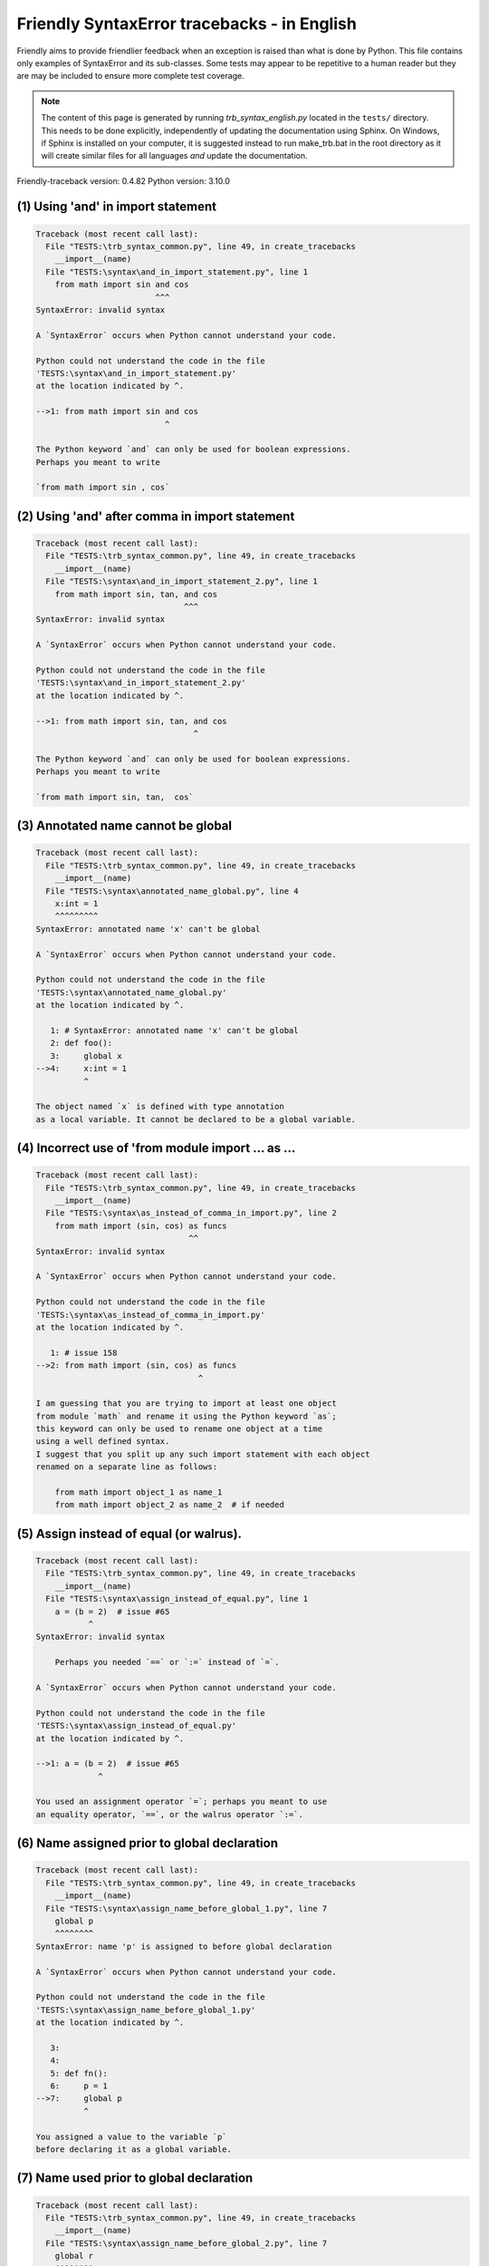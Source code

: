 
Friendly SyntaxError tracebacks - in English
=============================================

Friendly aims to provide friendlier feedback when an exception
is raised than what is done by Python.
This file contains only examples of SyntaxError and its sub-classes.
Some tests may appear to be repetitive to a human reader
but they are may be included to ensure more complete test coverage.

.. note::

     The content of this page is generated by running
     `trb_syntax_english.py` located in the ``tests/`` directory.
     This needs to be done explicitly, independently of updating the
     documentation using Sphinx.
     On Windows, if Sphinx is installed on your computer, it is suggested
     instead to run make_trb.bat in the root directory as it will create
     similar files for all languages *and* update the documentation.

Friendly-traceback version: 0.4.82
Python version: 3.10.0



(1) Using 'and' in import statement
-----------------------------------

.. code-block:: none


    Traceback (most recent call last):
      File "TESTS:\trb_syntax_common.py", line 49, in create_tracebacks
        __import__(name)
      File "TESTS:\syntax\and_in_import_statement.py", line 1
        from math import sin and cos
                             ^^^
    SyntaxError: invalid syntax
    
    A `SyntaxError` occurs when Python cannot understand your code.
    
    Python could not understand the code in the file
    'TESTS:\syntax\and_in_import_statement.py'
    at the location indicated by ^.
    
    -->1: from math import sin and cos
                               ^

    The Python keyword `and` can only be used for boolean expressions.
    Perhaps you meant to write
    
    `from math import sin , cos`
    

(2) Using 'and' after comma in import statement
-----------------------------------------------

.. code-block:: none


    Traceback (most recent call last):
      File "TESTS:\trb_syntax_common.py", line 49, in create_tracebacks
        __import__(name)
      File "TESTS:\syntax\and_in_import_statement_2.py", line 1
        from math import sin, tan, and cos
                                   ^^^
    SyntaxError: invalid syntax
    
    A `SyntaxError` occurs when Python cannot understand your code.
    
    Python could not understand the code in the file
    'TESTS:\syntax\and_in_import_statement_2.py'
    at the location indicated by ^.
    
    -->1: from math import sin, tan, and cos
                                     ^

    The Python keyword `and` can only be used for boolean expressions.
    Perhaps you meant to write
    
    `from math import sin, tan,  cos`
    

(3) Annotated name cannot be global
-----------------------------------

.. code-block:: none


    Traceback (most recent call last):
      File "TESTS:\trb_syntax_common.py", line 49, in create_tracebacks
        __import__(name)
      File "TESTS:\syntax\annotated_name_global.py", line 4
        x:int = 1
        ^^^^^^^^^
    SyntaxError: annotated name 'x' can't be global
    
    A `SyntaxError` occurs when Python cannot understand your code.
    
    Python could not understand the code in the file
    'TESTS:\syntax\annotated_name_global.py'
    at the location indicated by ^.
    
       1: # SyntaxError: annotated name 'x' can't be global
       2: def foo():
       3:     global x
    -->4:     x:int = 1
              ^

    The object named `x` is defined with type annotation
    as a local variable. It cannot be declared to be a global variable.
    

(4) Incorrect use of 'from module import ... as ...
---------------------------------------------------

.. code-block:: none


    Traceback (most recent call last):
      File "TESTS:\trb_syntax_common.py", line 49, in create_tracebacks
        __import__(name)
      File "TESTS:\syntax\as_instead_of_comma_in_import.py", line 2
        from math import (sin, cos) as funcs
                                    ^^
    SyntaxError: invalid syntax
    
    A `SyntaxError` occurs when Python cannot understand your code.
    
    Python could not understand the code in the file
    'TESTS:\syntax\as_instead_of_comma_in_import.py'
    at the location indicated by ^.
    
       1: # issue 158
    -->2: from math import (sin, cos) as funcs
                                      ^

    I am guessing that you are trying to import at least one object
    from module `math` and rename it using the Python keyword `as`;
    this keyword can only be used to rename one object at a time
    using a well defined syntax.
    I suggest that you split up any such import statement with each object
    renamed on a separate line as follows:
    
        from math import object_1 as name_1
        from math import object_2 as name_2  # if needed
    

(5) Assign instead of equal (or walrus).
----------------------------------------

.. code-block:: none


    Traceback (most recent call last):
      File "TESTS:\trb_syntax_common.py", line 49, in create_tracebacks
        __import__(name)
      File "TESTS:\syntax\assign_instead_of_equal.py", line 1
        a = (b = 2)  # issue #65
               ^
    SyntaxError: invalid syntax
    
        Perhaps you needed `==` or `:=` instead of `=`.
        
    A `SyntaxError` occurs when Python cannot understand your code.
    
    Python could not understand the code in the file
    'TESTS:\syntax\assign_instead_of_equal.py'
    at the location indicated by ^.
    
    -->1: a = (b = 2)  # issue #65
                 ^

    You used an assignment operator `=`; perhaps you meant to use 
    an equality operator, `==`, or the walrus operator `:=`.
    

(6) Name assigned prior to global declaration
---------------------------------------------

.. code-block:: none


    Traceback (most recent call last):
      File "TESTS:\trb_syntax_common.py", line 49, in create_tracebacks
        __import__(name)
      File "TESTS:\syntax\assign_name_before_global_1.py", line 7
        global p
        ^^^^^^^^
    SyntaxError: name 'p' is assigned to before global declaration
    
    A `SyntaxError` occurs when Python cannot understand your code.
    
    Python could not understand the code in the file
    'TESTS:\syntax\assign_name_before_global_1.py'
    at the location indicated by ^.
    
       3: 
       4: 
       5: def fn():
       6:     p = 1
    -->7:     global p
              ^

    You assigned a value to the variable `p`
    before declaring it as a global variable.
    

(7) Name used prior to global declaration
-----------------------------------------

.. code-block:: none


    Traceback (most recent call last):
      File "TESTS:\trb_syntax_common.py", line 49, in create_tracebacks
        __import__(name)
      File "TESTS:\syntax\assign_name_before_global_2.py", line 7
        global r
        ^^^^^^^^
    SyntaxError: name 'r' is used prior to global declaration
    
    A `SyntaxError` occurs when Python cannot understand your code.
    
    Python could not understand the code in the file
    'TESTS:\syntax\assign_name_before_global_2.py'
    at the location indicated by ^.
    
       3: 
       4: 
       5: def fn():
       6:     print(r)
    -->7:     global r
              ^

    You used the variable `r`
    before declaring it as a global variable.
    

(8) Name used prior to nonlocal declaration
-------------------------------------------

.. code-block:: none


    Traceback (most recent call last):
      File "TESTS:\trb_syntax_common.py", line 49, in create_tracebacks
        __import__(name)
      File "TESTS:\syntax\assign_name_before_nonlocal_1.py", line 9
        nonlocal q
        ^^^^^^^^^^
    SyntaxError: name 'q' is used prior to nonlocal declaration
    
        Did you forget to write `nonlocal` first?
        
    A `SyntaxError` occurs when Python cannot understand your code.
    
    Python could not understand the code in the file
    'TESTS:\syntax\assign_name_before_nonlocal_1.py'
    at the location indicated by ^.
    
        5:     q = 1
        6: 
        7:     def g():
        8:         print(q)
    --> 9:         nonlocal q
                   ^

    You used the variable `q`
    before declaring it as a nonlocal variable.
    

(9) Name assigned prior to nonlocal declaration
-----------------------------------------------

.. code-block:: none


    Traceback (most recent call last):
      File "TESTS:\trb_syntax_common.py", line 49, in create_tracebacks
        __import__(name)
      File "TESTS:\syntax\assign_name_before_nonlocal_2.py", line 9
        nonlocal s
        ^^^^^^^^^^
    SyntaxError: name 's' is assigned to before nonlocal declaration
    
        Did you forget to add `nonlocal`?
        
    A `SyntaxError` occurs when Python cannot understand your code.
    
    Python could not understand the code in the file
    'TESTS:\syntax\assign_name_before_nonlocal_2.py'
    at the location indicated by ^.
    
        5:     s = 1
        6: 
        7:     def g():
        8:         s = 2
    --> 9:         nonlocal s
                   ^

    You assigned a value to the variable `s`
    before declaring it as a nonlocal variable.
    

(10) Assign to conditional expression
-------------------------------------

.. code-block:: none


    Traceback (most recent call last):
      File "TESTS:\trb_syntax_common.py", line 49, in create_tracebacks
        __import__(name)
      File "TESTS:\syntax\assign_to_conditional.py", line 3
        a if 1 else b = 1
        ^^^^^^^^^^^^^
    SyntaxError: cannot assign to conditional expression
    
        You can only assign objects to identifiers (variable names).
        
    A `SyntaxError` occurs when Python cannot understand your code.
    
    Python could not understand the code in the file
    'TESTS:\syntax\assign_to_conditional.py'
    at the location indicated by ^.
    
       1: """Should raise SyntaxError: can't [cannot] assign to conditional expression"""
       2: 
    -->3: a if 1 else b = 1
          ^

    On the left-hand side of an equal sign, you have a
    conditional expression instead of the name of a variable.
    A conditional expression has the following form:
    
        variable = object if condition else other_object
    You can only assign objects to identifiers (variable names).
    

(11) Assignment to keyword (__debug__)
--------------------------------------

.. code-block:: none


    Traceback (most recent call last):
      File "TESTS:\trb_syntax_common.py", line 49, in create_tracebacks
        __import__(name)
      File "TESTS:\syntax\assign_to_debug.py", line 4
        __debug__ = 1
        ^^^^^^^^^
    SyntaxError: cannot assign to __debug__
    
        You cannot assign a value to `__debug__`.
        
    A `SyntaxError` occurs when Python cannot understand your code.
    
    Python could not understand the code in the file
    'TESTS:\syntax\assign_to_debug.py'
    at the location indicated by ^.
    
       1: """Should raise SyntaxError: cannot assign to __debug__ in Py 3.8
       2:    and assignment to keyword before."""
       3: 
    -->4: __debug__ = 1
          ^

    `__debug__` is a constant in Python; you cannot assign it a different value.
    

(12) Assignment to keyword (__debug__)
--------------------------------------

.. code-block:: none


    Traceback (most recent call last):
      File "TESTS:\trb_syntax_common.py", line 49, in create_tracebacks
        __import__(name)
      File "TESTS:\syntax\assign_to_debug2.py", line 4
        a.__debug__ = 1
        ^^^^^^^^^^^
    SyntaxError: cannot assign to __debug__
    
        You cannot assign a value to `__debug__`.
        
    A `SyntaxError` occurs when Python cannot understand your code.
    
    Python could not understand the code in the file
    'TESTS:\syntax\assign_to_debug2.py'
    at the location indicated by ^.
    
       1: """Should raise SyntaxError: cannot assign to __debug__ in Py 3.8
       2:    and assignment to keyword before."""
       3: 
    -->4: a.__debug__ = 1
          ^

    `__debug__` is a constant in Python; you cannot assign it a different value.
    

(13) Assignment to Ellipsis symbol
----------------------------------

.. code-block:: none


    Traceback (most recent call last):
      File "TESTS:\trb_syntax_common.py", line 49, in create_tracebacks
        __import__(name)
      File "TESTS:\syntax\assign_to_ellipsis.py", line 4
        ... = 1
        ^^^
    SyntaxError: cannot assign to ellipsis here. Maybe you meant '==' instead of '='?
    
        You cannot assign a value to the ellipsis symbol [`...`].
        
    A `SyntaxError` occurs when Python cannot understand your code.
    
    Python could not understand the code in the file
    'TESTS:\syntax\assign_to_ellipsis.py'
    at the location indicated by ^.
    
       1: """Should raise SyntaxError: cannot assign to Ellipsis in Py 3.8
       2:    and assignment to keyword before."""
       3: 
    -->4: ... = 1
          ^

    The ellipsis symbol `...` is a constant in Python;you cannot assign it a different value.
    

(14) Cannot assign to f-string
------------------------------

.. code-block:: none


    Traceback (most recent call last):
      File "TESTS:\trb_syntax_common.py", line 49, in create_tracebacks
        __import__(name)
      File "TESTS:\syntax\assign_to_f_string.py", line 6
        f'{x}' = 42
        ^^^^^^
    SyntaxError: cannot assign to f-string expression here. Maybe you meant '==' instead of '='?
    
        You can only assign objects to identifiers (variable names).
        
    A `SyntaxError` occurs when Python cannot understand your code.
    
    Python could not understand the code in the file
    'TESTS:\syntax\assign_to_f_string.py'
    at the location indicated by ^.
    
       1: """Should raise
       2: Python < 3.8: SyntaxError: can't assign to literal
       3: Python >= 3.8: SyntaxError: cannot assign to f-string expression
       4: """
       5: 
    -->6: f'{x}' = 42
          ^

    You wrote an expression that has the f-string `f'{x}'`
    on the left-hand side of the equal sign.
    An f-string should only appear on the right-hand side of an equal sign.
    You can only assign objects to identifiers (variable names).
    

(15) Cannot assign to function call: single = sign
--------------------------------------------------

.. code-block:: none


    Traceback (most recent call last):
      File "TESTS:\trb_syntax_common.py", line 49, in create_tracebacks
        __import__(name)
      File "TESTS:\syntax\assign_to_function_call_1.py", line 6
        len('a') = 3
        ^^^^^^^^
    SyntaxError: cannot assign to function call here. Maybe you meant '==' instead of '='?
    
        You can only assign objects to identifiers (variable names).
        
    A `SyntaxError` occurs when Python cannot understand your code.
    
    Python could not understand the code in the file
    'TESTS:\syntax\assign_to_function_call_1.py'
    at the location indicated by ^.
    
       1: """Should raise SyntaxError: can't assign to function call
       2: 
       3: Python 3.8: SyntaxError: cannot assign to function call
       4: """
       5: 
    -->6: len('a') = 3
          ^

    You wrote the expression
    
        len('a') = 3
    
    where `len('a')`, on the left-hand side of the equal sign, either is
    or includes a function call and is not simply the name of a variable.
    You can only assign objects to identifiers (variable names).
    

(16) Cannot assign to function call: two = signs
------------------------------------------------

.. code-block:: none


    Traceback (most recent call last):
      File "TESTS:\trb_syntax_common.py", line 49, in create_tracebacks
        __import__(name)
      File "TESTS:\syntax\assign_to_function_call_2.py", line 6
        func(a, b=3) = 4
        ^^^^^^^^^^^^
    SyntaxError: cannot assign to function call here. Maybe you meant '==' instead of '='?
    
        You can only assign objects to identifiers (variable names).
        
    A `SyntaxError` occurs when Python cannot understand your code.
    
    Python could not understand the code in the file
    'TESTS:\syntax\assign_to_function_call_2.py'
    at the location indicated by ^.
    
       1: """Should raise SyntaxError: can't assign to function call
       2: 
       3: Python 3.8: SyntaxError: cannot assign to function call
       4: """
       5: 
    -->6: func(a, b=3) = 4
          ^

    You wrote an expression like
    
        func(...) = some value
    
    where `func(...)`, on the left-hand side of the equal sign, is
    a function call and not the name of a variable.
    You can only assign objects to identifiers (variable names).
    

(17) Assign to generator expression
-----------------------------------

.. code-block:: none


    Traceback (most recent call last):
      File "TESTS:\trb_syntax_common.py", line 49, in create_tracebacks
        __import__(name)
      File "TESTS:\syntax\assign_to_generator.py", line 3
        (x for x in x) = 1
        ^^^^^^^^^^^^^^
    SyntaxError: cannot assign to generator expression
    
        You can only assign objects to identifiers (variable names).
        
    A `SyntaxError` occurs when Python cannot understand your code.
    
    Python could not understand the code in the file
    'TESTS:\syntax\assign_to_generator.py'
    at the location indicated by ^.
    
       1: """Should raise SyntaxError: can't [cannot] assign to generator expression"""
       2: 
    -->3: (x for x in x) = 1
          ^

    On the left-hand side of an equal sign, you have a
    generator expression instead of the name of a variable.
    You can only assign objects to identifiers (variable names).
    

(18) Cannot assign to literal - 4
---------------------------------

.. code-block:: none


    Traceback (most recent call last):
      File "TESTS:\trb_syntax_common.py", line 49, in create_tracebacks
        __import__(name)
      File "TESTS:\syntax\assign_to_literal_dict.py", line 7
        {1 : 2, 2 : 4} = 5
        ^^^^^^^^^^^^^^
    SyntaxError: cannot assign to dict literal here. Maybe you meant '==' instead of '='?
    
        You can only assign objects to identifiers (variable names).
        
    A `SyntaxError` occurs when Python cannot understand your code.
    
    Python could not understand the code in the file
    'TESTS:\syntax\assign_to_literal_dict.py'
    at the location indicated by ^.
    
       1: """Should raise SyntaxError:
       2: Python 3.8: cannot assign to dict display
       3: Python 3.6, 3.7: can't assign to literal
       4: 
       5:  """
       6: 
    -->7: {1 : 2, 2 : 4} = 5
          ^

    You wrote an expression like
    
        {1 : 2, 2 : 4} = 5
    where `{1 : 2, 2 : 4}`, on the left-hand side of the equal sign,
    is or includes an actual object of type `dict`
    and is not simply the name of a variable.
    
    You can only assign objects to identifiers (variable names).
    

(19) Cannot assign to literal int
---------------------------------

.. code-block:: none


    Traceback (most recent call last):
      File "TESTS:\trb_syntax_common.py", line 49, in create_tracebacks
        __import__(name)
      File "TESTS:\syntax\assign_to_literal_int.py", line 3
        1 = a
        ^
    SyntaxError: cannot assign to literal here. Maybe you meant '==' instead of '='?
    
        Perhaps you meant to write `a = 1`
    A `SyntaxError` occurs when Python cannot understand your code.
    
    Python could not understand the code in the file
    'TESTS:\syntax\assign_to_literal_int.py'
    at the location indicated by ^.
    
       1: """Should raise SyntaxError: can't assign to literal"""
       2: 
    -->3: 1 = a
          ^

    You wrote an expression like
    
        1 = a
    where `1`, on the left-hand side of the equal sign,
    is or includes an actual object of type `int`
    and is not simply the name of a variable.
    Perhaps you meant to write:
    
        a = 1
    
    

(20) Cannot assign to literal int - 2
-------------------------------------

.. code-block:: none


    Traceback (most recent call last):
      File "TESTS:\trb_syntax_common.py", line 49, in create_tracebacks
        __import__(name)
      File "TESTS:\syntax\assign_to_literal_int_2.py", line 3
        1 = 2
        ^
    SyntaxError: cannot assign to literal here. Maybe you meant '==' instead of '='?
    
        You can only assign objects to identifiers (variable names).
        
    A `SyntaxError` occurs when Python cannot understand your code.
    
    Python could not understand the code in the file
    'TESTS:\syntax\assign_to_literal_int_2.py'
    at the location indicated by ^.
    
       1: """Should raise SyntaxError: can't assign to literal"""
       2: 
    -->3: 1 = 2
          ^

    You wrote an expression like
    
        1 = 2
    where `1`, on the left-hand side of the equal sign,
    is or includes an actual object of type `int`
    and is not simply the name of a variable.
    
    You can only assign objects to identifiers (variable names).
    

(21) Cannot assign to literal - 5
---------------------------------

.. code-block:: none


    Traceback (most recent call last):
      File "TESTS:\trb_syntax_common.py", line 49, in create_tracebacks
        __import__(name)
      File "TESTS:\syntax\assign_to_literal_int_3.py", line 4
        1 = a = b
        ^
    SyntaxError: cannot assign to literal
    
        You can only assign objects to identifiers (variable names).
        
    A `SyntaxError` occurs when Python cannot understand your code.
    
    Python could not understand the code in the file
    'TESTS:\syntax\assign_to_literal_int_3.py'
    at the location indicated by ^.
    
       1: """Should raise SyntaxError: can't assign to literal
       2: or (Python 3.8) cannot assign to literal"""
       3: 
    -->4: 1 = a = b
          ^

    You wrote an expression like
    
        ... = variable_name
    where `...`, on the left-hand side of the equal sign,
    is or includes an actual object 
    and is not simply the name of a variable.
    
    You can only assign objects to identifiers (variable names).
    

(22) Cannot assign to literal - 3
---------------------------------

.. code-block:: none


    Traceback (most recent call last):
      File "TESTS:\trb_syntax_common.py", line 49, in create_tracebacks
        __import__(name)
      File "TESTS:\syntax\assign_to_literal_set.py", line 7
        {1, 2, 3} = 4
        ^^^^^^^^^
    SyntaxError: cannot assign to set display here. Maybe you meant '==' instead of '='?
    
        You can only assign objects to identifiers (variable names).
        
    A `SyntaxError` occurs when Python cannot understand your code.
    
    Python could not understand the code in the file
    'TESTS:\syntax\assign_to_literal_set.py'
    at the location indicated by ^.
    
       1: """Should raise SyntaxError:
       2: Python 3.8: cannot assign to set display
       3: Python 3.6, 3.7: can't assign to literal
       4: 
       5:  """
       6: 
    -->7: {1, 2, 3} = 4
          ^

    You wrote an expression like
    
        {1, 2, 3} = 4
    where `{1, 2, 3}`, on the left-hand side of the equal sign,
    is or includes an actual object of type `set`
    and is not simply the name of a variable.
    
    You can only assign objects to identifiers (variable names).
    

(23) Assign to keyword def
--------------------------

.. code-block:: none


    Traceback (most recent call last):
      File "TESTS:\trb_syntax_common.py", line 49, in create_tracebacks
        __import__(name)
      File "TESTS:\syntax\assign_to_keyword_def.py", line 3
        def = 2
            ^
    SyntaxError: invalid syntax
    
        Python keywords cannot be used as identifiers (variable names).
        
    A `SyntaxError` occurs when Python cannot understand your code.
    
    Python could not understand the code in the file
    'TESTS:\syntax\assign_to_keyword_def.py'
    at the location indicated by ^.
    
       1: """ Should raise SyntaxError"""
       2: 
    -->3: def = 2
              ^

    You were trying to assign a value to the Python keyword `def`.
    This is not allowed.
    
    

(24) Assign to keyword else
---------------------------

.. code-block:: none


    Traceback (most recent call last):
      File "TESTS:\trb_syntax_common.py", line 49, in create_tracebacks
        __import__(name)
      File "TESTS:\syntax\assign_to_keyword_else.py", line 3
        else = 1
        ^^^^
    SyntaxError: invalid syntax
    
        Python keywords cannot be used as identifiers (variable names).
        
    A `SyntaxError` occurs when Python cannot understand your code.
    
    Python could not understand the code in the file
    'TESTS:\syntax\assign_to_keyword_else.py'
    at the location indicated by ^.
    
       1: """ Should raise SyntaxError"""
       2: 
    -->3: else = 1
          ^

    You were trying to assign a value to the Python keyword `else`.
    This is not allowed.
    
    

(25) Assignment to keyword (None)
---------------------------------

.. code-block:: none


    Traceback (most recent call last):
      File "TESTS:\trb_syntax_common.py", line 49, in create_tracebacks
        __import__(name)
      File "TESTS:\syntax\assign_to_keyword_none.py", line 4
        None = 1
        ^^^^
    SyntaxError: cannot assign to None
    
        You cannot assign a value to `None`.
        
    A `SyntaxError` occurs when Python cannot understand your code.
    
    Python could not understand the code in the file
    'TESTS:\syntax\assign_to_keyword_none.py'
    at the location indicated by ^.
    
       1: """Should raise SyntaxError: cannot assign to None in Py 3.8
       2:    and can't assign to keyword before."""
       3: 
    -->4: None = 1
          ^

    `None` is a constant in Python; you cannot assign it a different value.
    

(26) Assign to math operation
-----------------------------

.. code-block:: none


    Traceback (most recent call last):
      File "TESTS:\trb_syntax_common.py", line 49, in create_tracebacks
        __import__(name)
      File "TESTS:\syntax\assign_to_operation.py", line 4
        a + 1 = 2
        ^^^^^
    SyntaxError: cannot assign to expression here. Maybe you meant '==' instead of '='?
    
        Perhaps you needed `==` instead of `=`.
        
    A `SyntaxError` occurs when Python cannot understand your code.
    
    Python could not understand the code in the file
    'TESTS:\syntax\assign_to_operation.py'
    at the location indicated by ^.
    
       1: """Should raise SyntaxError: can't assign to operator
       2: or (Python 3.8) cannot assign to operator"""
       3: 
    -->4: a + 1 = 2
          ^

    You wrote an expression that includes some mathematical operations
    on the left-hand side of the equal sign which should be
    only used to assign a value to a variable.
    

(27) Assign to yield expression
-------------------------------

.. code-block:: none


    Traceback (most recent call last):
      File "TESTS:\trb_syntax_common.py", line 49, in create_tracebacks
        __import__(name)
      File "TESTS:\syntax\assign_to_yield_expression.py", line 1
        (yield i) = 3
         ^^^^^^^
    SyntaxError: cannot assign to yield expression here. Maybe you meant '==' instead of '='?
    
        You can only assign objects to identifiers (variable names).
        
    A `SyntaxError` occurs when Python cannot understand your code.
    
    Python could not understand the code in the file
    'TESTS:\syntax\assign_to_yield_expression.py'
    at the location indicated by ^.
    
    -->1: (yield
           ^

    You wrote an expression that includes the `yield` keyword
    on the left-hand side of the equal sign.
    You cannot assign a value to such an expression.
    Note that, like the keyword `return`,
    `yield` can only be used inside a function.
    

(28) Augmented assignment inside comprehension
----------------------------------------------

.. code-block:: none


    Traceback (most recent call last):
      File "TESTS:\trb_syntax_common.py", line 49, in create_tracebacks
        __import__(name)
      File "TESTS:\syntax\assignment_expression_cannot_rebind.py", line 1
        a = [(i := 1) for i in [1]]
              ^
    SyntaxError: assignment expression cannot rebind comprehension iteration variable 'i'
    
    A `SyntaxError` occurs when Python cannot understand your code.
    
    Python could not understand the code in the file
    'TESTS:\syntax\assignment_expression_cannot_rebind.py'
    at the location indicated by ^.
    
    -->1: a = [(i := 1) for i in [1]]
                ^

    You are using the augmented assignment operator `:=` inside
    a comprehension to assign a value to the iteration variable `i`.
    This variable is meant to be used only inside the comprehension.
    The augmented assignment operator is normally used to assign a value
    to a variable so that the variable can be reused later.
    This is not possible for variable `i`.
    

(29) Augmented assignment inside comprehension - inner loop
-----------------------------------------------------------

.. code-block:: none


    Traceback (most recent call last):
      File "TESTS:\trb_syntax_common.py", line 49, in create_tracebacks
        __import__(name)
      File "TESTS:\syntax\assignment_expression_cannot_rebind_2.py", line 1
        [i for i in range(5) if (j := 0) for k[j + 1] in range(5)]
        ^^^^^^^^^^^^^^^^^^^^^^^^^^^^^^^^^^^^^^^^^^^^^^^^^^^^^^^^^^
    SyntaxError: comprehension inner loop cannot rebind assignment expression target 'j'
    
    A `SyntaxError` occurs when Python cannot understand your code.
    
    Python could not understand the code in the file
    'TESTS:\syntax\assignment_expression_cannot_rebind_2.py'
    at the location indicated by ^.
    
    -->1: [i for i in range(5) if (j := 0) for k[j + 1] in range(5)]
          ^

    You are using the augmented assignment operator `:=` inside
    a comprehension to assign a value to the iteration variable `j`.
    This variable is meant to be used only inside the comprehension.
    The augmented assignment operator is normally used to assign a value
    to a variable so that the variable can be reused later.
    This is not possible for variable `j`.
    

(30) def: missing parentheses
-----------------------------

.. code-block:: none


    Traceback (most recent call last):
      File "TESTS:\trb_syntax_common.py", line 49, in create_tracebacks
        __import__(name)
      File "TESTS:\syntax\async_def_missing_parens.py", line 1
        async def name:
                      ^
    SyntaxError: invalid syntax
    
        Did you forget parentheses?
        
    A `SyntaxError` occurs when Python cannot understand your code.
    
    Python could not understand the code in the file
    'TESTS:\syntax\async_def_missing_parens.py'
    at the location indicated by ^.
    
    -->1: async def name:
                        ^

    Perhaps you forgot to include parentheses.
    You might have meant to write
    
        async def name():
    

(31) Augmented assignment to literal
------------------------------------

.. code-block:: none


    Traceback (most recent call last):
      File "TESTS:\trb_syntax_common.py", line 49, in create_tracebacks
        __import__(name)
      File "TESTS:\syntax\augmented_assignment_to_literal.py", line 1
        if "word" := True:
           ^^^^^^
    SyntaxError: cannot use assignment expressions with literal
    
        You can only assign objects to identifiers (variable names).
        
    A `SyntaxError` occurs when Python cannot understand your code.
    
    Python could not understand the code in the file
    'TESTS:\syntax\augmented_assignment_to_literal.py'
    at the location indicated by ^.
    
    -->1: if "word" := True:
             ^

    You cannot use the augmented assignment operator `:=`,
    sometimes called the walrus operator, with literals like `"word"`.
    You can only assign objects to identifiers (variable names).
    

(32) Walrus/Named assignment depending on Python version
--------------------------------------------------------

.. code-block:: none


    Traceback (most recent call last):
      File "TESTS:\trb_syntax_common.py", line 49, in create_tracebacks
        __import__(name)
      File "TESTS:\syntax\augmented_assigment_with_true.py", line 4
        (True := 1)
         ^^^^
    SyntaxError: cannot use assignment expressions with True
    
        You cannot assign a value to `True`.
        
    A `SyntaxError` occurs when Python cannot understand your code.
    
    Python could not understand the code in the file
    'TESTS:\syntax\augmented_assigment_with_true.py'
    at the location indicated by ^.
    
       1: """Should raise SyntaxError: invalid syntax
       2: or (Python 3.8) cannot use named assignment with True"""
       3: 
    -->4: (True := 1)
           ^

    `True` is a constant in Python; you cannot assign it a different value.
    

(33) Backslash instead of slash
-------------------------------

.. code-block:: none


    Traceback (most recent call last):
      File "TESTS:\trb_syntax_common.py", line 49, in create_tracebacks
        __import__(name)
      File "TESTS:\syntax\backslash_instead_of_slash.py", line 1
        a = 3 \ 4.0
                  ^-->
    SyntaxError: unexpected character after line continuation character
    
        Did you mean to divide by 4.0?
        
    A `SyntaxError` occurs when Python cannot understand your code.
    
    Python could not understand the code in the file
    'TESTS:\syntax\backslash_instead_of_slash.py'
    at the location indicated by ^.
    
    -->1: a = 3 \ 4.0
                    ^

    You are using the continuation character `\` outside of a string,
    and it is followed by some other character(s).
    I am guessing that you wanted to divide by the number 4.0 
    and wrote \ instead of /.

(34) Brackets instead of parentheses
------------------------------------

.. code-block:: none


    Traceback (most recent call last):
      File "TESTS:\trb_syntax_common.py", line 49, in create_tracebacks
        __import__(name)
      File "TESTS:\syntax\bracket_instead_of_paren.py", line 1
        print(sum[i for i in [1, 2, 3] if i%2==0])
              ^^^^^^^^^^^^^^^^^^^^^^^^^^^^^^^^^^^
    SyntaxError: invalid syntax. Perhaps you forgot a comma?
    
        Did you forget something between `sum` and `[`?
        
    A `SyntaxError` occurs when Python cannot understand your code.
    
    Python could not understand the code in the file
    'TESTS:\syntax\bracket_instead_of_paren.py'
    at the location indicated by ^.
    
    -->1: print(sum[i for i in [1, 2, 3] if i%2==0])
                ^

    Python indicates that the error is caused by `[` written immediately after `sum`.
    It is possible that you forgot a comma between items in a tuple, 
    or between function arguments, 
    before the position indicated by ^.
    Perhaps you meant to insert an operator like `+, -, *`
    between `sum` and `[`.
    The following lines of code would not cause any `SyntaxError`:
    
        print(sum, [i for i in [1, 2, 3] if i%2==0])
        print(sum + [i for i in [1, 2, 3] if i%2==0])
        print(sum - [i for i in [1, 2, 3] if i%2==0])
        print(sum * [i for i in [1, 2, 3] if i%2==0])
    Note: these are just some of the possible choices and that
    some of them might raise other types of exceptions.
    
    There is an additional possibility.
    You used square brackets, `[...]` instead of parentheses.
    Write the following instead:
    
        print(sum(i for i in [1, 2, 3] if i%2==0))

(35) break outside loop
-----------------------

.. code-block:: none


    Traceback (most recent call last):
      File "TESTS:\trb_syntax_common.py", line 49, in create_tracebacks
        __import__(name)
      File "TESTS:\syntax\break_outside_loop.py", line 4
        break
        ^^^^^
    SyntaxError: 'break' outside loop
    
    A `SyntaxError` occurs when Python cannot understand your code.
    
    Python could not understand the code in the file
    'TESTS:\syntax\break_outside_loop.py'
    at the location indicated by ^.
    
       1: """Should raise SyntaxError: 'break' outside loop"""
       2: 
       3: if True:
    -->4:     break
              ^

    The Python keyword `break` can only be used inside a `for` loop or inside a `while` loop.
    

(36) Cannot assign to attribute here.
-------------------------------------

.. code-block:: none


    Traceback (most recent call last):
      File "TESTS:\trb_syntax_common.py", line 49, in create_tracebacks
        __import__(name)
      File "TESTS:\syntax\cannot_assign_to_attribute_here.py", line 1
        if x.a = 1:
           ^^^
    SyntaxError: cannot assign to attribute here. Maybe you meant '==' instead of '='?
    
        Perhaps you needed `==` instead of `=`.
        
    A `SyntaxError` occurs when Python cannot understand your code.
    
    Python could not understand the code in the file
    'TESTS:\syntax\cannot_assign_to_attribute_here.py'
    at the location indicated by ^.
    
    -->1: if x.a = 1:
             ^

    You likely used an assignment operator `=` instead of an equality operator `==`.
    The following statement would not contain a syntax error:
    
        if x.a == 1:
    

(37) Cannot guess the cause
---------------------------

.. code-block:: none


    Traceback (most recent call last):
      File "TESTS:\trb_syntax_common.py", line 49, in create_tracebacks
        __import__(name)
      File "TESTS:\syntax\cannot_guess_the_cause.py", line 1
        SyntaxErrors can be annoying!
                         ^^^^^^^^^^^
    SyntaxError: invalid syntax. Perhaps you forgot a comma?
    
        Friendly-traceback does not know the cause of this error.
        
    A `SyntaxError` occurs when Python cannot understand your code.
    
    Python could not understand the code in the file
    'TESTS:\syntax\cannot_guess_the_cause.py'
    at the location indicated by ^.
    
    -->1: SyntaxErrors can be annoying!
                           ^

    Currently, I cannot guess the likely cause of this error.
    Try to examine closely the line indicated as well as the line
    immediately above to see if you can identify some misspelled
    word, or missing symbols, like (, ), [, ], :, etc.
    
    Unless your code uses type annotations, which are beyond our scope,
    if you think that this is something which should be handled
    by friendly, please report this case to
    https://github.com/aroberge/friendly/issues
    
    

(38) Cannot use star operator
-----------------------------

.. code-block:: none


    Traceback (most recent call last):
      File "TESTS:\trb_syntax_common.py", line 49, in create_tracebacks
        __import__(name)
      File "TESTS:\syntax\cannot_use_star.py", line 3
        *a
        ^^
    SyntaxError: can't use starred expression here
    
    A `SyntaxError` occurs when Python cannot understand your code.
    
    Python could not understand the code in the file
    'TESTS:\syntax\cannot_use_star.py'
    at the location indicated by ^.
    
       1: """Should raise SyntaxError: can't use starred expression here"""
       2: 
    -->3: *a
           ^

    The star operator `*` is interpreted to mean that
    iterable unpacking is to be used to assign a name
    to each item of an iterable, which does not make sense here.
    

(39) Cannot use double star operator
------------------------------------

.. code-block:: none


    Traceback (most recent call last):
      File "TESTS:\trb_syntax_common.py", line 49, in create_tracebacks
        __import__(name)
      File "TESTS:\syntax\cannot_use_double_star.py", line 4
        (**k)
         ^^
    SyntaxError: f-string: cannot use double starred expression here
    
    A `SyntaxError` occurs when Python cannot understand your code.
    
    Python could not understand the code in the file
    'TESTS:\syntax\cannot_use_double_star.py'
    at the location indicated by ^.
    
       1: """Should raise SyntaxError: f-string invalid syntax"""
       2: 
       3: def test(**k):
    -->4:     print(f"{**k}")
           ^

    The double star operator `**` is likely interpreted to mean that
    dict unpacking is to be used which is not allowed or does not make sense here.
    

(40) Missing class name
-----------------------

.. code-block:: none


    Traceback (most recent call last):
      File "TESTS:\trb_syntax_common.py", line 49, in create_tracebacks
        __import__(name)
      File "TESTS:\syntax\class_missing_name.py", line 1
        class:
             ^
    SyntaxError: invalid syntax
    
        A class needs a name.
        
    A `SyntaxError` occurs when Python cannot understand your code.
    
    Python could not understand the code in the file
    'TESTS:\syntax\class_missing_name.py'
    at the location indicated by ^.
    
    -->1: class:
               ^

    A `class` statement requires a name:
    
        class SomeName:
            ...
    
    

(41) Missing () for tuples in comprehension
-------------------------------------------

.. code-block:: none


    Traceback (most recent call last):
      File "TESTS:\trb_syntax_common.py", line 49, in create_tracebacks
        __import__(name)
      File "TESTS:\syntax\comprehension_missing_tuple_paren.py", line 1
        x = [i, i**2 for i in range(10)]
             ^^^^^^^
    SyntaxError: did you forget parentheses around the comprehension target?
    
        Did you forget parentheses?
        
    A `SyntaxError` occurs when Python cannot understand your code.
    
    Python could not understand the code in the file
    'TESTS:\syntax\comprehension_missing_tuple_paren.py'
    at the location indicated by ^.
    
    -->1: x = [i, i**2 for i in range(10)]
               ^

    I am guessing that you were writing a comprehension or a generator expression
    and forgot to include parentheses around tuples.
    As an example, instead of writing
    
        [i, i**2 for i in range(10)]
    
    you would need to write
    
        [(i, i**2) for i in range(10)]
    
    

(42) Comprehension with condition (no else)
-------------------------------------------

.. code-block:: none


    Traceback (most recent call last):
      File "TESTS:\trb_syntax_common.py", line 49, in create_tracebacks
        __import__(name)
      File "TESTS:\syntax\comprehension_with_condition_no_else.py", line 1
        a = [f(x) if condition for x in sequence]
             ^^^^^^^^^^^^^^^^^
    SyntaxError: expected 'else' after 'if' expression
    
        Did you forget to add `else`?
        
    A `SyntaxError` occurs when Python cannot understand your code.
    
    Python could not understand the code in the file
    'TESTS:\syntax\comprehension_with_condition_no_else.py'
    at the location indicated by ^.
    
    -->1: a = [f(x) if condition for x in sequence]
               ^

    An `else some_value` clause was expected after the `if` expression.
    

(43) Comprehension with condition (with else)
---------------------------------------------

.. code-block:: none


    Traceback (most recent call last):
      File "TESTS:\trb_syntax_common.py", line 49, in create_tracebacks
        __import__(name)
      File "TESTS:\syntax\comprehension_with_condition_with_else.py", line 1
        a = [f(x) for x in sequence if condition else other]
                                                 ^^^^
    SyntaxError: invalid syntax
    
    A `SyntaxError` occurs when Python cannot understand your code.
    
    Python could not understand the code in the file
    'TESTS:\syntax\comprehension_with_condition_with_else.py'
    at the location indicated by ^.
    
    -->1: a = [f(x) for x in sequence if condition else other]
                                                   ^

    I am guessing that you were writing a comprehension or a generator expression
    and use the wrong order for a condition.
    The correct order depends if there is an `else` clause or not.
    For example, the correct order for a list comprehensions with
    condition can be either
    
        [f(x) if condition else other for x in sequence]  # 'if' before 'for'
    
    or, if there is no `else`
    
        [f(x) for x in sequence if condition]  # 'if' after 'for'
    
    

(44) continue outside loop
--------------------------

.. code-block:: none


    Traceback (most recent call last):
      File "TESTS:\trb_syntax_common.py", line 49, in create_tracebacks
        __import__(name)
      File "TESTS:\syntax\continue_outside_loop.py", line 4
        continue
        ^^^^^^^^
    SyntaxError: 'continue' not properly in loop
    
    A `SyntaxError` occurs when Python cannot understand your code.
    
    Python could not understand the code in the file
    'TESTS:\syntax\continue_outside_loop.py'
    at the location indicated by ^.
    
       1: """Should raise SyntaxError: 'continue' outside loop"""
       2: 
       3: if True:
    -->4:     continue
              ^

    The Python keyword `continue` can only be used inside a `for` loop or inside a `while` loop.
    

(45) Copy/paste from interpreter
--------------------------------

.. code-block:: none


    Traceback (most recent call last):
      File "TESTS:\trb_syntax_common.py", line 49, in create_tracebacks
        __import__(name)
      File "TESTS:\syntax\copy_pasted_code.py", line 2
        >>> print("Hello World!")
        ^^
    SyntaxError: invalid syntax
    
        Did you use copy-paste?
        
    A `SyntaxError` occurs when Python cannot understand your code.
    
    Python could not understand the code in the file
    'TESTS:\syntax\copy_pasted_code.py'
    at the location indicated by ^.
    
       1: """Should raise SyntaxError: invalid syntax"""
    -->2: >>> print("Hello World!")
          ^

    It looks like you copy-pasted code from an interactive interpreter.
    The Python prompt, `>>>`, should not be included in your code.
    

(46) Copy/paste from interpreter - 2
------------------------------------

.. code-block:: none


    Traceback (most recent call last):
      File "TESTS:\trb_syntax_common.py", line 49, in create_tracebacks
        __import__(name)
      File "TESTS:\syntax\copy_pasted_code_2.py", line 2
        ... print("Hello World!")
        ^^^^^^^^^^^^^^^^^^^^^^^^^
    SyntaxError: invalid syntax. Perhaps you forgot a comma?
    
        Did you use copy-paste?
        
    A `SyntaxError` occurs when Python cannot understand your code.
    
    Python could not understand the code in the file
    'TESTS:\syntax\copy_pasted_code_2.py'
    at the location indicated by ^.
    
       1: """Should raise SyntaxError: invalid syntax"""
    -->2: ... print("Hello World!")
          ^

    It looks like you copy-pasted code from an interactive interpreter.
    The Python prompt, `...`, should not be included in your code.
    

(47) def: positional arg after kwargs
-------------------------------------

.. code-block:: none


    Traceback (most recent call last):
      File "TESTS:\trb_syntax_common.py", line 49, in create_tracebacks
        __import__(name)
      File "TESTS:\syntax\def_arg_after_kwarg.py", line 1
        def test(a, **kwargs, b):
                              ^
    SyntaxError: invalid syntax
    
        Positional arguments must come before keyword arguments.
        
    A `SyntaxError` occurs when Python cannot understand your code.
    
    Python could not understand the code in the file
    'TESTS:\syntax\def_arg_after_kwarg.py'
    at the location indicated by ^.
    
    -->1: def test(a, **kwargs, b):
                                ^

    Positional arguments must come before keyword arguments.
    `b` is a positional argument that appears after one or more
    keyword arguments in your function definition.
    

(48) def: named arguments must follow bare *
--------------------------------------------

.. code-block:: none


    Traceback (most recent call last):
      File "TESTS:\trb_syntax_common.py", line 49, in create_tracebacks
        __import__(name)
      File "TESTS:\syntax\def_bare_star_arg.py", line 4
        def f(*):
              ^
    SyntaxError: named arguments must follow bare *
    
        Did you forget something after `*`?
        
    A `SyntaxError` occurs when Python cannot understand your code.
    
    Python could not understand the code in the file
    'TESTS:\syntax\def_bare_star_arg.py'
    at the location indicated by ^.
    
       1: # SyntaxError: named arguments must follow bare *
       2: 
       3: 
    -->4: def f(*):
                ^

    Assuming you were defining a function, you need
    to replace `*` by either `*arguments` or
    by `*, named_argument=value`.
    

(49) def: misused as code block
-------------------------------

.. code-block:: none


    Traceback (most recent call last):
      File "TESTS:\trb_syntax_common.py", line 49, in create_tracebacks
        __import__(name)
      File "TESTS:\syntax\def_code_block.py", line 3
        def :
            ^
    SyntaxError: invalid syntax
    
        A function needs a name.
        
    A `SyntaxError` occurs when Python cannot understand your code.
    
    Python could not understand the code in the file
    'TESTS:\syntax\def_code_block.py'
    at the location indicated by ^.
    
       1: """Should raise SyntaxError"""
       2: 
    -->3: def :
              ^

    You tried to define a function and did not use the correct syntax.
    The correct syntax is:
    
        def name ( ... ):
    

(50) def: misused as code block - 2
-----------------------------------

.. code-block:: none


    Traceback (most recent call last):
      File "TESTS:\trb_syntax_common.py", line 49, in create_tracebacks
        __import__(name)
      File "TESTS:\syntax\def_code_block_2.py", line 2
        def :
            ^
    SyntaxError: invalid syntax
    
        Functions and methods need a name.
        
    A `SyntaxError` occurs when Python cannot understand your code.
    
    Python could not understand the code in the file
    'TESTS:\syntax\def_code_block_2.py'
    at the location indicated by ^.
    
       1: class A:
    -->2:     def :
                  ^

    You tried to define a function or method and did not use the correct syntax.
    The correct syntax is:
    
        def name ( ... ):
    

(51) Dotted name as function argument
-------------------------------------

.. code-block:: none


    Traceback (most recent call last):
      File "TESTS:\trb_syntax_common.py", line 49, in create_tracebacks
        __import__(name)
      File "TESTS:\syntax\def_dotted_argument.py", line 3
        def test(x.y):
                  ^
    SyntaxError: invalid syntax
    
        Did you mean to write a comma?
        
    A `SyntaxError` occurs when Python cannot understand your code.
    
    Python could not understand the code in the file
    'TESTS:\syntax\def_dotted_argument.py'
    at the location indicated by ^.
    
       1: 
       2: 
    -->3: def test(x.y):
                    ^

    You cannot use dotted names as function arguments.
    Perhaps you meant to write a comma.
    

(52) Dotted name as function argument
-------------------------------------

.. code-block:: none


    Traceback (most recent call last):
      File "TESTS:\trb_syntax_common.py", line 49, in create_tracebacks
        __import__(name)
      File "TESTS:\syntax\def_dotted_argument_2.py", line 2
        def test(x., y):
                  ^
    SyntaxError: invalid syntax
    
        You cannot use dotted names as function arguments.
        
    A `SyntaxError` occurs when Python cannot understand your code.
    
    Python could not understand the code in the file
    'TESTS:\syntax\def_dotted_argument_2.py'
    at the location indicated by ^.
    
       1: 
    -->2: def test(x., y):
                    ^

    You cannot use dotted names as function arguments.
    

(53) Dotted function name
-------------------------

.. code-block:: none


    Traceback (most recent call last):
      File "TESTS:\trb_syntax_common.py", line 49, in create_tracebacks
        __import__(name)
      File "TESTS:\syntax\def_dotted_function_name.py", line 3
        def test.x():
                ^
    SyntaxError: invalid syntax
    
        You cannot use dots in function names.
        
    A `SyntaxError` occurs when Python cannot understand your code.
    
    Python could not understand the code in the file
    'TESTS:\syntax\def_dotted_function_name.py'
    at the location indicated by ^.
    
       1: 
       2: 
    -->3: def test.x():
                  ^

    You cannot use dots in function names.
    

(54) def: dict as argument
--------------------------

.. code-block:: none


    Traceback (most recent call last):
      File "TESTS:\trb_syntax_common.py", line 49, in create_tracebacks
        __import__(name)
      File "TESTS:\syntax\def_dict_as_arg.py", line 1
        def test({'a': 1}, y):  # dict as first argument
                 ^
    SyntaxError: invalid syntax
    
        You cannot have any explicit dict or set as function arguments.
        
    A `SyntaxError` occurs when Python cannot understand your code.
    
    Python could not understand the code in the file
    'TESTS:\syntax\def_dict_as_arg.py'
    at the location indicated by ^.
    
    -->1: def test({'a': 1}, y):  # dict as first argument
                   ^

    You cannot have any explicit dict or set as function arguments.
    You can only use identifiers (variable names) as function arguments.
    

(55) def: Keyword arg only once in function definition
------------------------------------------------------

.. code-block:: none


    Traceback (most recent call last):
      File "TESTS:\trb_syntax_common.py", line 49, in create_tracebacks
        __import__(name)
      File "TESTS:\syntax\def_duplicate_arg.py", line 4
        def f(aa=1, aa=2):
        ^^^^^^^^^^^^^^^^^^-->
    SyntaxError: duplicate argument 'aa' in function definition
    
    A `SyntaxError` occurs when Python cannot understand your code.
    
    Python could not understand the code in the file
    'TESTS:\syntax\def_duplicate_arg.py'
    at the location indicated by ^.
    
       1: """Should raise SyntaxError: duplicate argument 'aa' in function definition"""
       2: 
       3: 
    -->4: def f(aa
          ^

    You have defined a function repeating the keyword argument
    
        aa
    twice; each keyword argument should appear only once in a function definition.
    

(56) def: semi-colon after colon
--------------------------------

.. code-block:: none


    Traceback (most recent call last):
      File "TESTS:\trb_syntax_common.py", line 49, in create_tracebacks
        __import__(name)
      File "TESTS:\syntax\def_extra_semi_colon.py", line 1
        def test():;
                   ^
    SyntaxError: invalid syntax
    
        Did you write something by mistake after the colon?
        
    A `SyntaxError` occurs when Python cannot understand your code.
    
    Python could not understand the code in the file
    'TESTS:\syntax\def_extra_semi_colon.py'
    at the location indicated by ^.
    
    -->1: def test():;
                     ^

    A function definition statement must end with a colon.
    A block of code must come after the colon.
    Removing `;`, might fix the problem.
    

(57) def: extra comma
---------------------

.. code-block:: none


    Traceback (most recent call last):
      File "TESTS:\trb_syntax_common.py", line 49, in create_tracebacks
        __import__(name)
      File "TESTS:\syntax\def_extra_comma.py", line 1
        def test(a,,b):
                   ^
    SyntaxError: invalid syntax
    
        Did you mean to write `,`?
        
    A `SyntaxError` occurs when Python cannot understand your code.
    
    Python could not understand the code in the file
    'TESTS:\syntax\def_extra_comma.py'
    at the location indicated by ^.
    
    -->1: def test(a,,b):
                     ^

    I suspect you made a typo and added `,` by mistake.
    The following statement contains no syntax error:
    
        def test(a,b):

(58) def: unspecified keywords before /
---------------------------------------

.. code-block:: none


    Traceback (most recent call last):
      File "TESTS:\trb_syntax_common.py", line 49, in create_tracebacks
        __import__(name)
      File "TESTS:\syntax\def_forward_slash_1.py", line 1
        def test(a, **kwargs, /):
                              ^
    SyntaxError: invalid syntax
    
        Keyword arguments must appear after the `/` symbol.
        
    A `SyntaxError` occurs when Python cannot understand your code.
    
    Python could not understand the code in the file
    'TESTS:\syntax\def_forward_slash_1.py'
    at the location indicated by ^.
    
    -->1: def test(a, **kwargs, /):
                                ^

    `/` indicates that the previous arguments in a function definition
    are positional arguments.
    You have unspecified keyword arguments that appear before
    the symbol `/`.
    

(59) def: / before star
-----------------------

.. code-block:: none


    Traceback (most recent call last):
      File "TESTS:\trb_syntax_common.py", line 49, in create_tracebacks
        __import__(name)
      File "TESTS:\syntax\def_forward_slash_2.py", line 1
        def test(a, *, b, /):
                          ^
    SyntaxError: invalid syntax
    
        `*` must appear after `/` in a function definition.
        
    A `SyntaxError` occurs when Python cannot understand your code.
    
    Python could not understand the code in the file
    'TESTS:\syntax\def_forward_slash_2.py'
    at the location indicated by ^.
    
    -->1: def test(a, *, b, /):
                            ^

    `/` indicates that the previous arguments in a function definition
    are positional arguments.
    However, `*` indicates that the arguments
    that follow must be keyword arguments.
    When they are used together, `/` must appear before `*`.
    

(60) def: / before star arg
---------------------------

.. code-block:: none


    Traceback (most recent call last):
      File "TESTS:\trb_syntax_common.py", line 49, in create_tracebacks
        __import__(name)
      File "TESTS:\syntax\def_forward_slash_3.py", line 1
        def test(a, *arg, /):
                          ^
    SyntaxError: invalid syntax
    
        `*arg` must appear after `/` in a function definition.
        
    A `SyntaxError` occurs when Python cannot understand your code.
    
    Python could not understand the code in the file
    'TESTS:\syntax\def_forward_slash_3.py'
    at the location indicated by ^.
    
    -->1: def test(a, *arg, /):
                            ^

    `/` indicates that the previous arguments in a function definition
    are positional arguments.
    `*arg` must appear after `/` in a function definition.
    

(61) def: / used twice
----------------------

.. code-block:: none


    Traceback (most recent call last):
      File "TESTS:\trb_syntax_common.py", line 49, in create_tracebacks
        __import__(name)
      File "TESTS:\syntax\def_forward_slash_4.py", line 1
        def test(a, /, b, /):
                          ^
    SyntaxError: invalid syntax
    
        You can only use `/` once in a function definition.
        
    A `SyntaxError` occurs when Python cannot understand your code.
    
    Python could not understand the code in the file
    'TESTS:\syntax\def_forward_slash_4.py'
    at the location indicated by ^.
    
    -->1: def test(a, /, b, /):
                            ^

    You can only use `/` once in a function definition.
    

(62) def: non-identifier as a function name
-------------------------------------------

.. code-block:: none


    Traceback (most recent call last):
      File "TESTS:\trb_syntax_common.py", line 49, in create_tracebacks
        __import__(name)
      File "TESTS:\syntax\def_function_name_invalid.py", line 3
        def 2be():
            ^
    SyntaxError: invalid decimal literal
    
        You wrote an invalid function name.
        
    A `SyntaxError` occurs when Python cannot understand your code.
    
    Python could not understand the code in the file
    'TESTS:\syntax\def_function_name_invalid.py'
    at the location indicated by ^.
    
       1: 
       2: 
    -->3: def 2be():
              ^

    Python tells us that you have written an invalid number.
    However, I think that the problem might be the following.
    
    The name of a function must be a valid Python identifier,
    that is a name that begins with a letter or an underscore character, `_`,
    and which contains only letters, digits or the underscore character.
    

(63) def: using a string as a function name
-------------------------------------------

.. code-block:: none


    Traceback (most recent call last):
      File "TESTS:\trb_syntax_common.py", line 49, in create_tracebacks
        __import__(name)
      File "TESTS:\syntax\def_function_name_string.py", line 3
        def "function"():
            ^^^^^^^^^^
    SyntaxError: invalid syntax
    
        The name of a function must be a valid Python identifier,
        that is a name that begins with a letter or an underscore character, `_`,
        and which contains only letters, digits or the underscore character.
        You attempted to use a string as a function name.
        
    A `SyntaxError` occurs when Python cannot understand your code.
    
    Python could not understand the code in the file
    'TESTS:\syntax\def_function_name_string.py'
    at the location indicated by ^.
    
       1: 
       2: 
    -->3: def "function"():
              ^

    The name of a function must be a valid Python identifier,
    that is a name that begins with a letter or an underscore character, `_`,
    and which contains only letters, digits or the underscore character.
    You attempted to use a string as a function name.
    

(64) def: keyword cannot be argument in def - 1
-----------------------------------------------

.. code-block:: none


    Traceback (most recent call last):
      File "TESTS:\trb_syntax_common.py", line 49, in create_tracebacks
        __import__(name)
      File "TESTS:\syntax\def_keyword_as_arg_1.py", line 5
        def f(None=1):
              ^^^^
    SyntaxError: invalid syntax
    
    A `SyntaxError` occurs when Python cannot understand your code.
    
    Python could not understand the code in the file
    'TESTS:\syntax\def_keyword_as_arg_1.py'
    at the location indicated by ^.
    
       1: """Should raise SyntaxError: invalid syntax
       2: """
       3: 
       4: 
    -->5: def f(None=1):
                ^

    I am guessing that you tried to use the Python keyword
    `None` as an argument in the definition of a function
    where an identifier (variable name) was expected.
    

(65) def: keyword cannot be argument in def - 2
-----------------------------------------------

.. code-block:: none


    Traceback (most recent call last):
      File "TESTS:\trb_syntax_common.py", line 49, in create_tracebacks
        __import__(name)
      File "TESTS:\syntax\def_keyword_as_arg_2.py", line 5
        def f(x, True):
                 ^^^^
    SyntaxError: invalid syntax
    
    A `SyntaxError` occurs when Python cannot understand your code.
    
    Python could not understand the code in the file
    'TESTS:\syntax\def_keyword_as_arg_2.py'
    at the location indicated by ^.
    
       1: """Should raise SyntaxError: invalid syntax
       2: """
       3: 
       4: 
    -->5: def f(x, True):
                   ^

    I am guessing that you tried to use the Python keyword
    `True` as an argument in the definition of a function
    where an identifier (variable name) was expected.
    

(66) def: keyword cannot be argument in def - 3
-----------------------------------------------

.. code-block:: none


    Traceback (most recent call last):
      File "TESTS:\trb_syntax_common.py", line 49, in create_tracebacks
        __import__(name)
      File "TESTS:\syntax\def_keyword_as_arg_3.py", line 5
        def f(*None):
               ^^^^
    SyntaxError: invalid syntax
    
    A `SyntaxError` occurs when Python cannot understand your code.
    
    Python could not understand the code in the file
    'TESTS:\syntax\def_keyword_as_arg_3.py'
    at the location indicated by ^.
    
       1: """Should raise SyntaxError: invalid syntax
       2: """
       3: 
       4: 
    -->5: def f(*None):
                 ^

    I am guessing that you tried to use the Python keyword
    `None` as an argument in the definition of a function
    where an identifier (variable name) was expected.
    

(67) def: keyword cannot be argument in def - 4
-----------------------------------------------

.. code-block:: none


    Traceback (most recent call last):
      File "TESTS:\trb_syntax_common.py", line 49, in create_tracebacks
        __import__(name)
      File "TESTS:\syntax\def_keyword_as_arg_4.py", line 5
        def f(**None):
                ^^^^
    SyntaxError: invalid syntax
    
    A `SyntaxError` occurs when Python cannot understand your code.
    
    Python could not understand the code in the file
    'TESTS:\syntax\def_keyword_as_arg_4.py'
    at the location indicated by ^.
    
       1: """Should raise SyntaxError: invalid syntax
       2: """
       3: 
       4: 
    -->5: def f(**None):
                  ^

    I am guessing that you tried to use the Python keyword
    `None` as an argument in the definition of a function
    where an identifier (variable name) was expected.
    

(68) def: Python keyword as function name
-----------------------------------------

.. code-block:: none


    Traceback (most recent call last):
      File "TESTS:\trb_syntax_common.py", line 49, in create_tracebacks
        __import__(name)
      File "TESTS:\syntax\def_keyword_as_name.py", line 3
        def pass():
            ^^^^
    SyntaxError: invalid syntax
    
        You cannot use a Python keyword as a function name.
        
    A `SyntaxError` occurs when Python cannot understand your code.
    
    Python could not understand the code in the file
    'TESTS:\syntax\def_keyword_as_name.py'
    at the location indicated by ^.
    
       1: """Should raise SyntaxError: invalid syntax"""
       2: 
    -->3: def pass():
              ^

    You tried to use the Python keyword `pass` as a function name.
    

(69) def: list as argument - 1
------------------------------

.. code-block:: none


    Traceback (most recent call last):
      File "TESTS:\trb_syntax_common.py", line 49, in create_tracebacks
        __import__(name)
      File "TESTS:\syntax\def_list_as_arg_1.py", line 1
        def test([x], y):  # list as first argument
                 ^
    SyntaxError: invalid syntax
    
        You cannot have explicit lists as function arguments.
        
    A `SyntaxError` occurs when Python cannot understand your code.
    
    Python could not understand the code in the file
    'TESTS:\syntax\def_list_as_arg_1.py'
    at the location indicated by ^.
    
    -->1: def test([x], y):  # list as first argument
                   ^

    You cannot have explicit lists as function arguments.
    You can only use identifiers (variable names) as function arguments.
    

(70) def: list as argument - 2
------------------------------

.. code-block:: none


    Traceback (most recent call last):
      File "TESTS:\trb_syntax_common.py", line 49, in create_tracebacks
        __import__(name)
      File "TESTS:\syntax\def_list_as_arg_2.py", line 1
        def test(x, [y]):  # list as second argument, after comma
                    ^
    SyntaxError: invalid syntax
    
        You cannot have explicit lists as function arguments.
        
    A `SyntaxError` occurs when Python cannot understand your code.
    
    Python could not understand the code in the file
    'TESTS:\syntax\def_list_as_arg_2.py'
    at the location indicated by ^.
    
    -->1: def test(x, [y]):  # list as second argument, after comma
                      ^

    You cannot have explicit lists as function arguments.
    You can only use identifiers (variable names) as function arguments.
    

(71) def: missing colon
-----------------------

.. code-block:: none


    Traceback (most recent call last):
      File "TESTS:\trb_syntax_common.py", line 49, in create_tracebacks
        __import__(name)
      File "TESTS:\syntax\def_missing_colon.py", line 1
        def test()
                  ^
    SyntaxError: expected ':'
    
        Did you forget a colon `:`?
        
    A `SyntaxError` occurs when Python cannot understand your code.
    
    Python could not understand the code in the file
    'TESTS:\syntax\def_missing_colon.py'
    at the location indicated by ^.
    
    -->1: def test()
                    ^

    You wrote a statement beginning with
    `def` but forgot to add a colon `:` at the end.
    
    

(72) def: missing comma between function args
---------------------------------------------

.. code-block:: none


    Traceback (most recent call last):
      File "TESTS:\trb_syntax_common.py", line 49, in create_tracebacks
        __import__(name)
      File "TESTS:\syntax\def_missing_comma.py", line 4
        def a(b, c d):
                   ^
    SyntaxError: invalid syntax
    
        Did you forget a comma?
        
    A `SyntaxError` occurs when Python cannot understand your code.
    
    Python could not understand the code in the file
    'TESTS:\syntax\def_missing_comma.py'
    at the location indicated by ^.
    
       1: """Should raise SyntaxError: invalid syntax"""
       2: 
       3: 
    -->4: def a(b, c d):
                     ^

    Python indicates that the error is caused by `d` written immediately after `c`.
    It is possible that you forgot a comma between items in a tuple, 
    or between function arguments, 
    before the position indicated by ^.
    Perhaps you meant
    
        def a(b, c, d):
    

(73) def: missing parentheses
-----------------------------

.. code-block:: none


    Traceback (most recent call last):
      File "TESTS:\trb_syntax_common.py", line 49, in create_tracebacks
        __import__(name)
      File "TESTS:\syntax\def_missing_parens.py", line 3
        def name:
                ^
    SyntaxError: invalid syntax
    
        Did you forget parentheses?
        
    A `SyntaxError` occurs when Python cannot understand your code.
    
    Python could not understand the code in the file
    'TESTS:\syntax\def_missing_parens.py'
    at the location indicated by ^.
    
       1: """Should raise SyntaxError"""
       2: 
    -->3: def name:
                  ^

    Perhaps you forgot to include parentheses.
    You might have meant to write
    
        def name():
    

(74) def: missing parentheses around arguments
----------------------------------------------

.. code-block:: none


    Traceback (most recent call last):
      File "TESTS:\trb_syntax_common.py", line 49, in create_tracebacks
        __import__(name)
      File "TESTS:\syntax\def_missing_parens_2.py", line 2
        def name a, b:
                 ^
    SyntaxError: invalid syntax
    
        Did you forget parentheses?
        
    A `SyntaxError` occurs when Python cannot understand your code.
    
    Python could not understand the code in the file
    'TESTS:\syntax\def_missing_parens_2.py'
    at the location indicated by ^.
    
       1: 
    -->2: def name a, b:
                   ^

    Perhaps you forgot to include parentheses.
    You might have meant to write
    
        def name (a, b):
    

(75) def: missing function name
-------------------------------

.. code-block:: none


    Traceback (most recent call last):
      File "TESTS:\trb_syntax_common.py", line 49, in create_tracebacks
        __import__(name)
      File "TESTS:\syntax\def_missing_name.py", line 3
        def ( arg )  :
            ^
    SyntaxError: invalid syntax
    
    A `SyntaxError` occurs when Python cannot understand your code.
    
    Python could not understand the code in the file
    'TESTS:\syntax\def_missing_name.py'
    at the location indicated by ^.
    
       1: """Should raise SyntaxError"""
       2: 
    -->3: def ( arg )  :
              ^

    You forgot to name your function.
    The correct syntax is:
    
        def name ( ... ):
    

(76) def: name is parameter and global
--------------------------------------

.. code-block:: none


    Traceback (most recent call last):
      File "TESTS:\trb_syntax_common.py", line 49, in create_tracebacks
        __import__(name)
      File "TESTS:\syntax\def_name_is_parameter_and_global.py", line 6
        global x
        ^^^^^^^^
    SyntaxError: name 'x' is parameter and global
    
    A `SyntaxError` occurs when Python cannot understand your code.
    
    Python could not understand the code in the file
    'TESTS:\syntax\def_name_is_parameter_and_global.py'
    at the location indicated by ^.
    
       1: """Should raise SyntaxError: name 'x' is parameter and global
       2: """
       3: 
       4: 
       5: def f(x):
    -->6:     global x
              ^

    You are including the statement
    
            global x
    
    
    indicating that `x` is a variable defined outside a function.
    You are also using the same `x` as an argument for that
    function, thus indicating that it should be variable known only
    inside that function, which is the contrary of what `global` implied.
    

(77) def: non-default argument follows default argument
-------------------------------------------------------

.. code-block:: none


    Traceback (most recent call last):
      File "TESTS:\trb_syntax_common.py", line 49, in create_tracebacks
        __import__(name)
      File "TESTS:\syntax\def_non_default_after_default.py", line 5
        def test(a=1, b):
                      ^
    SyntaxError: non-default argument follows default argument
    
    A `SyntaxError` occurs when Python cannot understand your code.
    
    Python could not understand the code in the file
    'TESTS:\syntax\def_non_default_after_default.py'
    at the location indicated by ^.
    
       1: """Should raise SyntaxError: non-default argument follows default argument
       2: """
       3: 
       4: 
    -->5: def test(a=1, b):
                        ^

    In Python, you can define functions with only positional arguments
    
        def test(a, b, c): ...
    
    or only keyword arguments
    
        def test(a=1, b=2, c=3): ...
    
    or a combination of the two
    
        def test(a, b, c=3): ...
    
    but with the keyword arguments appearing after all the positional ones.
    According to Python, you used positional arguments after keyword ones.
    

(78) Single number used as arg in function def
----------------------------------------------

.. code-block:: none


    Traceback (most recent call last):
      File "TESTS:\trb_syntax_common.py", line 49, in create_tracebacks
        __import__(name)
      File "TESTS:\syntax\def_number_as_arg.py", line 1
        def f(1):
              ^
    SyntaxError: invalid syntax
    
        You cannot use numbers as function arguments.
        
    A `SyntaxError` occurs when Python cannot understand your code.
    
    Python could not understand the code in the file
    'TESTS:\syntax\def_number_as_arg.py'
    at the location indicated by ^.
    
    -->1: def f(1):
                ^

    You used a number as an argument when defining a function.
    You can only use identifiers (variable names) as function arguments.
    

(79) Operator after ``**``
--------------------------

.. code-block:: none


    Traceback (most recent call last):
      File "TESTS:\trb_syntax_common.py", line 49, in create_tracebacks
        __import__(name)
      File "TESTS:\syntax\def_operator_after_2star.py", line 1
        def test(**):
                   ^
    SyntaxError: invalid syntax
    
    A `SyntaxError` occurs when Python cannot understand your code.
    
    Python could not understand the code in the file
    'TESTS:\syntax\def_operator_after_2star.py'
    at the location indicated by ^.
    
    -->1: def test(**):
                      ^

    The `**` operator needs to be followed by an identifier (variable name).
    

(80) def: operator instead of comma
-----------------------------------

.. code-block:: none


    Traceback (most recent call last):
      File "TESTS:\trb_syntax_common.py", line 49, in create_tracebacks
        __import__(name)
      File "TESTS:\syntax\def_operator_instead_of_comma.py", line 1
        def test(a + b):
                   ^
    SyntaxError: invalid syntax
    
        Did you mean to write a comma?
        
    A `SyntaxError` occurs when Python cannot understand your code.
    
    Python could not understand the code in the file
    'TESTS:\syntax\def_operator_instead_of_comma.py'
    at the location indicated by ^.
    
    -->1: def test(a + b):
                     ^

    You cannot have operators as function arguments.
    I suspect you made a typo and wrote `+` instead of a comma.
    The following statement contains no syntax error:
    
        def test(a , b):

(81) def: operator instead of equal
-----------------------------------

.. code-block:: none


    Traceback (most recent call last):
      File "TESTS:\trb_syntax_common.py", line 49, in create_tracebacks
        __import__(name)
      File "TESTS:\syntax\def_operator_instead_of_equal.py", line 1
        def test(a, b=3, c+None):
                          ^
    SyntaxError: invalid syntax
    
        Did you mean to write an equal sign?
        
    A `SyntaxError` occurs when Python cannot understand your code.
    
    Python could not understand the code in the file
    'TESTS:\syntax\def_operator_instead_of_equal.py'
    at the location indicated by ^.
    
    -->1: def test(a, b=3, c+None):
                            ^

    You cannot have operators as function arguments.
    I suspect you made a typo and wrote `+` instead of an equal sign.
    The following statement contains no syntax error:
    
        def test(a, b=3, c=None):

(82) def: operator instead of name
----------------------------------

.. code-block:: none


    Traceback (most recent call last):
      File "TESTS:\trb_syntax_common.py", line 49, in create_tracebacks
        __import__(name)
      File "TESTS:\syntax\def_operator_instead_of_name.py", line 1
        def test(a, +, b):
                    ^
    SyntaxError: invalid syntax
    
        You cannot use `+` as an argument.
        
    A `SyntaxError` occurs when Python cannot understand your code.
    
    Python could not understand the code in the file
    'TESTS:\syntax\def_operator_instead_of_name.py'
    at the location indicated by ^.
    
    -->1: def test(a, +, b):
                      ^

    I suspect you made a typo and wrote `+` by mistake.
    If you replace it by a unique variable name, the result
    will contain no syntax error.
    

(83) def: positional argument follows keyword argument
------------------------------------------------------

.. code-block:: none


    Traceback (most recent call last):
      File "TESTS:\trb_syntax_common.py", line 49, in create_tracebacks
        __import__(name)
      File "TESTS:\syntax\def_positional_after_keyword_arg.py", line 5
        test(a=1, b)
                   ^
    SyntaxError: positional argument follows keyword argument
    
    A `SyntaxError` occurs when Python cannot understand your code.
    
    Python could not understand the code in the file
    'TESTS:\syntax\def_positional_after_keyword_arg.py'
    at the location indicated by ^.
    
       1: """Should raise SyntaxError: positional argument follows keyword argument
       2: """
       3: 
       4: 
    -->5: test(a=1, b)
                     ^

    In Python, you can call functions with only positional arguments
    
        test(1, 2, 3)
    
    or only keyword arguments
    
        test(a=1, b=2, c=3)
    
    or a combination of the two
    
        test(1, 2, c=3)
    
    but with the keyword arguments appearing after all the positional ones.
    According to Python, you used positional arguments after keyword ones.
    

(84) def: semi-colon instead of colon
-------------------------------------

.. code-block:: none


    Traceback (most recent call last):
      File "TESTS:\trb_syntax_common.py", line 49, in create_tracebacks
        __import__(name)
      File "TESTS:\syntax\def_semi_colon_instead_of_colon.py", line 1
        def test();
                  ^
    SyntaxError: expected ':'
    
        Did you forget a colon?
        
    A `SyntaxError` occurs when Python cannot understand your code.
    
    Python could not understand the code in the file
    'TESTS:\syntax\def_semi_colon_instead_of_colon.py'
    at the location indicated by ^.
    
    -->1: def test();
                    ^

    Python expected a colon at the position indicated.
    You wrote `;` instead of a colon.
    

(85) def: set as argument
-------------------------

.. code-block:: none


    Traceback (most recent call last):
      File "TESTS:\trb_syntax_common.py", line 49, in create_tracebacks
        __import__(name)
      File "TESTS:\syntax\def_set_as_arg.py", line 1
        def test(y, {'a', 'b'}):  # set as second argument, after comma
                    ^
    SyntaxError: invalid syntax
    
        You cannot have any explicit dict or set as function arguments.
        
    A `SyntaxError` occurs when Python cannot understand your code.
    
    Python could not understand the code in the file
    'TESTS:\syntax\def_set_as_arg.py'
    at the location indicated by ^.
    
    -->1: def test(y, {'a', 'b'}):  # set as second argument, after comma
                      ^

    You cannot have any explicit dict or set as function arguments.
    You can only use identifiers (variable names) as function arguments.
    

(86) def: ``*arg`` before /
---------------------------

.. code-block:: none


    Traceback (most recent call last):
      File "TESTS:\trb_syntax_common.py", line 49, in create_tracebacks
        __import__(name)
      File "TESTS:\syntax\def_star_arg_before_slash.py", line 1
        def test(a, *arg, /):
                          ^
    SyntaxError: invalid syntax
    
        `*arg` must appear after `/` in a function definition.
        
    A `SyntaxError` occurs when Python cannot understand your code.
    
    Python could not understand the code in the file
    'TESTS:\syntax\def_star_arg_before_slash.py'
    at the location indicated by ^.
    
    -->1: def test(a, *arg, /):
                            ^

    `/` indicates that the previous arguments in a function definition
    are positional arguments.
    `*arg` must appear after `/` in a function definition.
    

(87) def: ``*`` used twice
--------------------------

.. code-block:: none


    Traceback (most recent call last):
      File "TESTS:\trb_syntax_common.py", line 49, in create_tracebacks
        __import__(name)
      File "TESTS:\syntax\def_star_used_only_once.py", line 1
        def test(a, *arg, *, b=1):
                          ^
    SyntaxError: invalid syntax
    
        You can only use `*` once in a function definition.
        
    A `SyntaxError` occurs when Python cannot understand your code.
    
    Python could not understand the code in the file
    'TESTS:\syntax\def_star_used_only_once.py'
    at the location indicated by ^.
    
    -->1: def test(a, *arg, *, b=1):
                            ^

    You can only use `*` once in a function definition.
    It must either be used by itself, `*`,
    or in the form `*arg`, but not both.
    

(88) def: ``*`` used twice
--------------------------

.. code-block:: none


    Traceback (most recent call last):
      File "TESTS:\trb_syntax_common.py", line 49, in create_tracebacks
        __import__(name)
      File "TESTS:\syntax\def_star_used_only_once_1.py", line 1
        def test(a, *, *):
                       ^
    SyntaxError: invalid syntax
    
        You can only use `*` once in a function definition.
        
    A `SyntaxError` occurs when Python cannot understand your code.
    
    Python could not understand the code in the file
    'TESTS:\syntax\def_star_used_only_once_1.py'
    at the location indicated by ^.
    
    -->1: def test(a, *, *):
                         ^

    You can only use `*` once in a function definition.
    

(89) def: ``*`` used twice
--------------------------

.. code-block:: none


    Traceback (most recent call last):
      File "TESTS:\trb_syntax_common.py", line 49, in create_tracebacks
        __import__(name)
      File "TESTS:\syntax\def_star_used_only_once_2.py", line 1
        def test(a, *arg, *other):
                          ^
    SyntaxError: invalid syntax
    
        You can only use `*` once in a function definition.
        
    A `SyntaxError` occurs when Python cannot understand your code.
    
    Python could not understand the code in the file
    'TESTS:\syntax\def_star_used_only_once_2.py'
    at the location indicated by ^.
    
    -->1: def test(a, *arg, *other):
                            ^

    You can only use `*` once in a function definition.
    You have used it twice, with `*arg` and `*other`.
    

(90) def: ``*`` after ``**``
----------------------------

.. code-block:: none


    Traceback (most recent call last):
      File "TESTS:\trb_syntax_common.py", line 49, in create_tracebacks
        __import__(name)
      File "TESTS:\syntax\def_star_after_2star.py", line 1
        def test(**kw, *arg):
                       ^
    SyntaxError: invalid syntax
    
        You can only use `*` once in a function definition.
        
    A `SyntaxError` occurs when Python cannot understand your code.
    
    Python could not understand the code in the file
    'TESTS:\syntax\def_star_after_2star.py'
    at the location indicated by ^.
    
    -->1: def test(**kw, *arg):
                         ^

    `*arg` must appear before `**kw`.
    

(91) def: ``*`` after ``**``
----------------------------

.. code-block:: none


    Traceback (most recent call last):
      File "TESTS:\trb_syntax_common.py", line 49, in create_tracebacks
        __import__(name)
      File "TESTS:\syntax\def_star_after_2star_2.py", line 1
        def test(**kw, *):
                       ^
    SyntaxError: invalid syntax
    
        You can only use `*` once in a function definition.
        
    A `SyntaxError` occurs when Python cannot understand your code.
    
    Python could not understand the code in the file
    'TESTS:\syntax\def_star_after_2star_2.py'
    at the location indicated by ^.
    
    -->1: def test(**kw, *):
                         ^

    `**kw` must appear after the `*` operator.
    

(92) Single string used as arg in function def
----------------------------------------------

.. code-block:: none


    Traceback (most recent call last):
      File "TESTS:\trb_syntax_common.py", line 49, in create_tracebacks
        __import__(name)
      File "TESTS:\syntax\def_string_as_arg.py", line 1
        def f("1"):
              ^^^
    SyntaxError: invalid syntax
    
        You cannot use strings as function arguments.
        
    A `SyntaxError` occurs when Python cannot understand your code.
    
    Python could not understand the code in the file
    'TESTS:\syntax\def_string_as_arg.py'
    at the location indicated by ^.
    
    -->1: def f("1"):
                ^

    You used a string as an argument when defining a function.
    You can only use identifiers (variable names) as function arguments.
    

(93) def: tuple as function argument
------------------------------------

.. code-block:: none


    Traceback (most recent call last):
      File "TESTS:\trb_syntax_common.py", line 49, in create_tracebacks
        __import__(name)
      File "TESTS:\syntax\def_tuple_as_arg_1.py", line 1
        def test((a, b), c):
                 ^
    SyntaxError: invalid syntax
    
        You cannot have explicit tuples as function arguments.
        
    A `SyntaxError` occurs when Python cannot understand your code.
    
    Python could not understand the code in the file
    'TESTS:\syntax\def_tuple_as_arg_1.py'
    at the location indicated by ^.
    
    -->1: def test((a, b), c):
                   ^

    You cannot have explicit tuples as function arguments.
    You can only use identifiers (variable names) as function arguments.
    Assign any tuple to a parameter and unpack it
    within the body of the function.
    

(94) def: tuple as function argument - 2
----------------------------------------

.. code-block:: none


    Traceback (most recent call last):
      File "TESTS:\trb_syntax_common.py", line 49, in create_tracebacks
        __import__(name)
      File "TESTS:\syntax\def_tuple_as_arg_2.py", line 1
        def test(a, (b, c)):
                    ^
    SyntaxError: invalid syntax
    
        You cannot have explicit tuples as function arguments.
        
    A `SyntaxError` occurs when Python cannot understand your code.
    
    Python could not understand the code in the file
    'TESTS:\syntax\def_tuple_as_arg_2.py'
    at the location indicated by ^.
    
    -->1: def test(a, (b, c)):
                      ^

    You cannot have explicit tuples as function arguments.
    You can only use identifiers (variable names) as function arguments.
    Assign any tuple to a parameter and unpack it
    within the body of the function.
    

(95) Deleting star expression - 1
---------------------------------

.. code-block:: none


    Traceback (most recent call last):
      File "TESTS:\trb_syntax_common.py", line 49, in create_tracebacks
        __import__(name)
      File "TESTS:\syntax\del_paren_star_1.py", line 1
        del (*x)
             ^^
    SyntaxError: cannot use starred expression here
    
    A `SyntaxError` occurs when Python cannot understand your code.
    
    Python could not understand the code in the file
    'TESTS:\syntax\del_paren_star_1.py'
    at the location indicated by ^.
    
    -->1: del (*x)
               ^

    The star operator `*` is interpreted to mean that
    iterable unpacking is to be used to assign a name
    to each item of an iterable, which does not make sense here.
    You can only delete names of objects, or items in mutable containers
    such as `list`, `set`, or `dict`.
    

(96) Deleting star expression - 2
---------------------------------

.. code-block:: none


    Traceback (most recent call last):
      File "TESTS:\trb_syntax_common.py", line 49, in create_tracebacks
        __import__(name)
      File "TESTS:\syntax\del_paren_star_2.py", line 1
        del (*x,)
             ^^
    SyntaxError: cannot delete starred
    
    A `SyntaxError` occurs when Python cannot understand your code.
    
    Python could not understand the code in the file
    'TESTS:\syntax\del_paren_star_2.py'
    at the location indicated by ^.
    
    -->1: del (*x,)
               ^

    The star operator `*` is interpreted to mean that
    iterable unpacking is to be used to assign a name
    to each item of an iterable, which does not make sense here.
    You can only delete names of objects, or items in mutable containers
    such as `list`, `set`, or `dict`.
    

(97) Cannot delete a constant
-----------------------------

.. code-block:: none


    Traceback (most recent call last):
      File "TESTS:\trb_syntax_common.py", line 49, in create_tracebacks
        __import__(name)
      File "TESTS:\syntax\delete_constant_keyword.py", line 1
        del True
            ^^^^
    SyntaxError: cannot delete True
    
    A `SyntaxError` occurs when Python cannot understand your code.
    
    Python could not understand the code in the file
    'TESTS:\syntax\delete_constant_keyword.py'
    at the location indicated by ^.
    
    -->1: del True
              ^

    You cannot delete the constant `True`.
    You can only delete names of objects, or items in mutable containers
    such as `list`, `set`, or `dict`.
    

(98) Cannot delete expression
-----------------------------

.. code-block:: none


    Traceback (most recent call last):
      File "TESTS:\trb_syntax_common.py", line 49, in create_tracebacks
        __import__(name)
      File "TESTS:\syntax\delete_expression.py", line 1
        del a.b.c[0] + 2
            ^^^^^^^^^^^^
    SyntaxError: cannot delete expression
    
        You can only delete names of objects, or items in mutable containers
        such as `list`, `set`, or `dict`.
        
    A `SyntaxError` occurs when Python cannot understand your code.
    
    Python could not understand the code in the file
    'TESTS:\syntax\delete_expression.py'
    at the location indicated by ^.
    
    -->1: del a.b.c[0] + 2
              ^

    You cannot delete the expression `a.b.c[0] + 2`.
    You can only delete names of objects, or items in mutable containers
    such as `list`, `set`, or `dict`.
    

(99) Cannot delete function call
--------------------------------

.. code-block:: none


    Traceback (most recent call last):
      File "TESTS:\trb_syntax_common.py", line 49, in create_tracebacks
        __import__(name)
      File "TESTS:\syntax\delete_function_call.py", line 5
        del f(a)
            ^^^^
    SyntaxError: cannot delete function call
    
    A `SyntaxError` occurs when Python cannot understand your code.
    
    Python could not understand the code in the file
    'TESTS:\syntax\delete_function_call.py'
    at the location indicated by ^.
    
       1: """Should raise SyntaxError: can't or cannot delete function call
       2: """
       3: 
       4: 
    -->5: del f(a)
              ^

    You attempted to delete a function call
    
        del f(a)
    instead of deleting the function's name
    
        del f
    

(100) Cannot delete named expression
------------------------------------

.. code-block:: none


    Traceback (most recent call last):
      File "TESTS:\trb_syntax_common.py", line 49, in create_tracebacks
        __import__(name)
      File "TESTS:\syntax\delete_named_expression.py", line 1
        del (a := 5)
             ^^^^^^
    SyntaxError: cannot delete named expression
    
        You can only delete names of objects, or items in mutable containers
        such as `list`, `set`, or `dict`.
        
    A `SyntaxError` occurs when Python cannot understand your code.
    
    Python could not understand the code in the file
    'TESTS:\syntax\delete_named_expression.py'
    at the location indicated by ^.
    
    -->1: del (a := 5)
               ^

    You cannot delete the named expression `(a := 5)`.
    You can only delete names of objects, or items in mutable containers
    such as `list`, `set`, or `dict`.
    

(101) Delete only names or items
--------------------------------

.. code-block:: none


    Traceback (most recent call last):
      File "TESTS:\trb_syntax_common.py", line 49, in create_tracebacks
        __import__(name)
      File "TESTS:\syntax\delete_names_or_items.py", line 1
        del a += b
              ^^
    SyntaxError: invalid syntax
    
    A `SyntaxError` occurs when Python cannot understand your code.
    
    Python could not understand the code in the file
    'TESTS:\syntax\delete_names_or_items.py'
    at the location indicated by ^.
    
    -->1: del a += b
                ^

    You can only delete names of objects, or items in mutable containers
    such as `list`, `set`, or `dict`.
    

(102) Deleting string literal
-----------------------------

.. code-block:: none


    Traceback (most recent call last):
      File "TESTS:\trb_syntax_common.py", line 49, in create_tracebacks
        __import__(name)
      File "TESTS:\syntax\delete_string_literal.py", line 1
        del "Hello world!"
            ^^^^^^^^^^^^^^
    SyntaxError: cannot delete literal
    
    A `SyntaxError` occurs when Python cannot understand your code.
    
    Python could not understand the code in the file
    'TESTS:\syntax\delete_string_literal.py'
    at the location indicated by ^.
    
    -->1: del "Hello world!"
              ^

    You cannot delete the literal `"Hello world!"`.
    You can only delete names of objects, or items in mutable containers
    such as `list`, `set`, or `dict`.
    

(103) Value missing in dict - 1
-------------------------------

.. code-block:: none


    Traceback (most recent call last):
      File "TESTS:\trb_syntax_common.py", line 49, in create_tracebacks
        __import__(name)
      File "TESTS:\syntax\dict_value_missing_1.py", line 1
        a = {1:2, 3}
                  ^^-->
    SyntaxError: ':' expected after dictionary key
    
        Did you forget to write a dict value?
        
    A `SyntaxError` occurs when Python cannot understand your code.
    
    Python could not understand the code in the file
    'TESTS:\syntax\dict_value_missing_1.py'
    at the location indicated by ^.
    
    -->1: a = {1:2, 3}
                     ^

    It looks like the error occurred as you were writing a Python dict.
    Perhaps you wrote a dict key without writing the corresponding value.
    

(104) Value missing in dict - 2
-------------------------------

.. code-block:: none


    Traceback (most recent call last):
      File "TESTS:\trb_syntax_common.py", line 49, in create_tracebacks
        __import__(name)
      File "TESTS:\syntax\dict_value_missing_2.py", line 2
        a = {1:2, 3:}
                   ^
    SyntaxError: expression expected after dictionary key and ':'
    
        Did you forget to write a dict value?
        
    A `SyntaxError` occurs when Python cannot understand your code.
    
    Python could not understand the code in the file
    'TESTS:\syntax\dict_value_missing_2.py'
    at the location indicated by ^.
    
       1: # a = {1:2, 3}
    -->2: a = {1:2, 3:}
                      ^

    It looks like the error occurred as you were writing a Python dict.
    Perhaps you forgot to write a value after a colon.
    

(105) Value missing in dict - 3
-------------------------------

.. code-block:: none


    Traceback (most recent call last):
      File "TESTS:\trb_syntax_common.py", line 49, in create_tracebacks
        __import__(name)
      File "TESTS:\syntax\dict_value_missing_3.py", line 3
        a = {1:2, 3, 4:5}
                  ^^^^^^^-->
    SyntaxError: ':' expected after dictionary key
    
        Did you forget to write a dict value?
        
    A `SyntaxError` occurs when Python cannot understand your code.
    
    Python could not understand the code in the file
    'TESTS:\syntax\dict_value_missing_3.py'
    at the location indicated by ^.
    
       1: # a = {1:2, 3}
       2: # a = {1:2, 3:}
    -->3: a = {1:2, 3, 4:5}
                    ^

    It looks like the error occurred as you were writing a Python dict.
    Perhaps you wrote a dict key without writing the corresponding value.
    

(106) Value missing in dict - 4
-------------------------------

.. code-block:: none


    Traceback (most recent call last):
      File "TESTS:\trb_syntax_common.py", line 49, in create_tracebacks
        __import__(name)
      File "TESTS:\syntax\dict_value_missing_4.py", line 4
        a = {1:2, 3:, 4:5}
                   ^
    SyntaxError: expression expected after dictionary key and ':'
    
        Did you forget to write a dict value?
        
    A `SyntaxError` occurs when Python cannot understand your code.
    
    Python could not understand the code in the file
    'TESTS:\syntax\dict_value_missing_4.py'
    at the location indicated by ^.
    
       1: # a = {1:2, 3}
       2: # a = {1:2, 3:}
       3: # a = {1:2, 3, 4:5}
    -->4: a = {1:2, 3:, 4:5}
                     ^

    It looks like the error occurred as you were writing a Python dict.
    Perhaps you forgot to write a value after a colon.
    

(107) Different operators in a row
----------------------------------

.. code-block:: none


    Traceback (most recent call last):
      File "TESTS:\trb_syntax_common.py", line 49, in create_tracebacks
        __import__(name)
      File "TESTS:\syntax\different_operators_in_a_row.py", line 1
        3 */ 4
           ^
    SyntaxError: invalid syntax
    
    A `SyntaxError` occurs when Python cannot understand your code.
    
    Python could not understand the code in the file
    'TESTS:\syntax\different_operators_in_a_row.py'
    at the location indicated by ^.
    
    -->1: 3 */ 4
             ^

    You cannot have these two operators, `*` and `/`,
    following each other. Perhaps you wrote one of them by mistake
    or forgot to write something between them.
    

(108) Dot followed by parenthesis
---------------------------------

.. code-block:: none


    Traceback (most recent call last):
      File "TESTS:\trb_syntax_common.py", line 49, in create_tracebacks
        __import__(name)
      File "TESTS:\syntax\dot_before_paren.py", line 3
        print(len.('hello'))
                  ^
    SyntaxError: invalid syntax
    
    A `SyntaxError` occurs when Python cannot understand your code.
    
    Python could not understand the code in the file
    'TESTS:\syntax\dot_before_paren.py'
    at the location indicated by ^.
    
       1: """Should raise SyntaxError: invalid syntax
       2: Reported by Hackinscience."""
    -->3: print(len.('hello'))
                    ^

    You cannot have a dot `.` followed by `(`.
    Perhaps you need to replace the dot by a comma.
    

(109) Extra token
-----------------

.. code-block:: none


    Traceback (most recent call last):
      File "TESTS:\trb_syntax_common.py", line 49, in create_tracebacks
        __import__(name)
      File "TESTS:\syntax\duplicate_token.py", line 1
        print(1 , , 2)
                  ^
    SyntaxError: invalid syntax
    
        Did you write `,` twice by mistake?
        
    A `SyntaxError` occurs when Python cannot understand your code.
    
    Python could not understand the code in the file
    'TESTS:\syntax\duplicate_token.py'
    at the location indicated by ^.
    
    -->1: print(1 , , 2)
                    ^

    I am guessing that you wrote `,` twice in a row by mistake.
    If that is the case, you need to remove the second one.
    

(110) elif with no matching if
------------------------------

.. code-block:: none


    Traceback (most recent call last):
      File "TESTS:\trb_syntax_common.py", line 49, in create_tracebacks
        __import__(name)
      File "TESTS:\syntax\elif_not_matching_if.py", line 3
        elif True:
        ^^^^
    SyntaxError: invalid syntax
    
    A `SyntaxError` occurs when Python cannot understand your code.
    
    Python could not understand the code in the file
    'TESTS:\syntax\elif_not_matching_if.py'
    at the location indicated by ^.
    
       1: if True:
       2:    pass
    -->3:    elif True:
             ^

    The `elif` keyword does not begin a code block that matches
    an `if` block, possibly because `elif` is not indented correctly.
    

(111) else with no matching statement
-------------------------------------

.. code-block:: none


    Traceback (most recent call last):
      File "TESTS:\trb_syntax_common.py", line 49, in create_tracebacks
        __import__(name)
      File "TESTS:\syntax\else_no_matching_statement.py", line 3
        else:
        ^^^^
    SyntaxError: invalid syntax
    
    A `SyntaxError` occurs when Python cannot understand your code.
    
    Python could not understand the code in the file
    'TESTS:\syntax\else_no_matching_statement.py'
    at the location indicated by ^.
    
       1: if True:
       2:    pass
    -->3:    else:
             ^

    The `else` keyword does not begin a code block that matches
    a valid code block, possibly because `else` is not indented correctly.
    

(112) Write elif, not else if
-----------------------------

.. code-block:: none


    Traceback (most recent call last):
      File "TESTS:\trb_syntax_common.py", line 49, in create_tracebacks
        __import__(name)
      File "TESTS:\syntax\else_if_instead_of_elif.py", line 5
        else if True:
             ^^
    SyntaxError: expected ':'
    
        Perhaps you meant to write `elif`.
        
    A `SyntaxError` occurs when Python cannot understand your code.
    
    Python could not understand the code in the file
    'TESTS:\syntax\else_if_instead_of_elif.py'
    at the location indicated by ^.
    
       1: """Should raise SyntaxError"""
       2: 
       3: if False:
       4:     pass
    -->5: else if True:
               ^

    Python told us that it expected a colon at the position indicated.
    However, adding a colon or replacing something else by a colon
    would not fix the problem.
    You likely meant to use Python's `elif` keyword
    but wrote `else if` instead.
    
    

(113) Write elif, not elseif
----------------------------

.. code-block:: none


    Traceback (most recent call last):
      File "TESTS:\trb_syntax_common.py", line 49, in create_tracebacks
        __import__(name)
      File "TESTS:\syntax\elseif_instead_of_elif.py", line 5
        elseif True:
        ^^^^^^^^^^^
    SyntaxError: invalid syntax. Perhaps you forgot a comma?
    
        Perhaps you meant to write `elif`.
        
    A `SyntaxError` occurs when Python cannot understand your code.
    
    Python could not understand the code in the file
    'TESTS:\syntax\elseif_instead_of_elif.py'
    at the location indicated by ^.
    
       1: """Should raise SyntaxError"""
       2: 
       3: if False:
       4:     pass
    -->5: elseif True:
          ^

    You likely meant to use Python's `elif` keyword
    but wrote `elseif` instead.
    
    

(114) EOL while scanning string literal
---------------------------------------

.. code-block:: none


    Traceback (most recent call last):
      File "TESTS:\trb_syntax_common.py", line 49, in create_tracebacks
        __import__(name)
      File "TESTS:\syntax\eol_string_literal.py", line 3
        alphabet = 'abc
                   ^
    SyntaxError: unterminated string literal (detected at line 3)
    
        Did you forget a closing quote?
        
    A `SyntaxError` occurs when Python cannot understand your code.
    
    Python could not understand the code in the file
    'TESTS:\syntax\eol_string_literal.py'
    at the location indicated by ^.
    
       1: """Should raise SyntaxError: EOL while scanning string literal"""
       2: 
    -->3: alphabet = 'abc
                      ^

    You started writing a string with a single or double quote
    but never ended the string with another quote on that line.
    

(115) Used equal sign instead of colon
--------------------------------------

.. code-block:: none


    Traceback (most recent call last):
      File "TESTS:\trb_syntax_common.py", line 49, in create_tracebacks
        __import__(name)
      File "TESTS:\syntax\equal_sign_instead_of_colon.py", line 4
        ages = {'Alice'=22, 'Bob'=24}
                       ^
    SyntaxError: invalid syntax
    
    A `SyntaxError` occurs when Python cannot understand your code.
    
    Python could not understand the code in the file
    'TESTS:\syntax\equal_sign_instead_of_colon.py'
    at the location indicated by ^.
    
       1: """Should raise SyntaxError: invalid syntax
       2: """
       3: 
    -->4: ages = {'Alice'=22, 'Bob'=24}
                         ^

    It is possible that you used an equal sign `=` instead of a colon `:`
    to assign values to keys in a dict
    before or at the position indicated by ^.
    

(116) Parens around multiple exceptions
---------------------------------------

.. code-block:: none


    Traceback (most recent call last):
      File "TESTS:\trb_syntax_common.py", line 49, in create_tracebacks
        __import__(name)
      File "TESTS:\syntax\except_multiple_exceptions.py", line 3
        except NameError, ValueError as err:
               ^^^^^^^^^^^^^^^^^^^^^^^^^^^^
    SyntaxError: multiple exception types must be parenthesized
    
        Did you forget parentheses?
        
    A `SyntaxError` occurs when Python cannot understand your code.
    
    Python could not understand the code in the file
    'TESTS:\syntax\except_multiple_exceptions.py'
    at the location indicated by ^.
    
       1: try:
       2:     pass
    -->3: except NameError, ValueError as err:
                 ^

    I am guessing that you wanted to use an `except` statement
    with multiple exception types. If that is the case, you must
    surround them with parentheses.
    
    

(117) Extra token
-----------------

.. code-block:: none


    Traceback (most recent call last):
      File "TESTS:\trb_syntax_common.py", line 49, in create_tracebacks
        __import__(name)
      File "TESTS:\syntax\extra_token.py", line 1
        print(1 / 2) ==
                       ^
    SyntaxError: invalid syntax
    
        Did you write `==` by mistake?
        
    A `SyntaxError` occurs when Python cannot understand your code.
    
    Python could not understand the code in the file
    'TESTS:\syntax\extra_token.py'
    at the location indicated by ^.
    
    -->1: print(1 / 2) ==
                         ^

    I am guessing that you wrote `==` by mistake.
    Removing it and writing `print(1 / 2)` seems to fix the error.
    

(118) Binary f-string not allowed
---------------------------------

.. code-block:: none


    Traceback (most recent call last):
      File "TESTS:\trb_syntax_common.py", line 49, in create_tracebacks
        __import__(name)
      File "TESTS:\syntax\f_string_binary.py", line 1
        greet = bf"Hello {name}"
                  ^^^^^^^^^^^^^^
    SyntaxError: invalid syntax
    
        `bf` is an illegal string prefix.
        
    A `SyntaxError` occurs when Python cannot understand your code.
    
    Python could not understand the code in the file
    'TESTS:\syntax\f_string_binary.py'
    at the location indicated by ^.
    
    -->1: greet = bf"Hello {name}"
                    ^

    I am guessing that you wanted a binary f-string;
    this is not allowed.
    

(119) f-string: closing } not allowed
-------------------------------------

.. code-block:: none


    Traceback (most recent call last):
      File "TESTS:\trb_syntax_common.py", line 49, in create_tracebacks
        __import__(name)
      File "TESTS:\syntax\f_string_curly_not_allowed.py", line 1
        f"ab}"
              ^
    SyntaxError: f-string: single '}' is not allowed
    
    A `SyntaxError` occurs when Python cannot understand your code.
    
    Python could not understand the code in the file
    'TESTS:\syntax\f_string_curly_not_allowed.py'
    at the location indicated by ^.
    
    -->1: f"ab}"
                ^

    You have written an f-string which has an unmatched `}`.
    If you want to print a single `}`, you need to write `}}` in the f-string;
    otherwise, you need to add an opening `{`.
    

(120) f-string: missing closing }
---------------------------------

.. code-block:: none


    Traceback (most recent call last):
      File "TESTS:\trb_syntax_common.py", line 49, in create_tracebacks
        __import__(name)
      File "TESTS:\syntax\f_string_expected_curly.py", line 1
        f"{ab"
              ^
    SyntaxError: f-string: expecting '}'
    
    A `SyntaxError` occurs when Python cannot understand your code.
    
    Python could not understand the code in the file
    'TESTS:\syntax\f_string_expected_curly.py'
    at the location indicated by ^.
    
    -->1: f"{ab"
                ^

    You have written an f-string which has an unmatched `{`.
    If you want to print a single `{`, you need to write `{{` in the f-string;
    otherwise, you need to add a closing `}`.
    

(121) f-string: unterminated string
-----------------------------------

.. code-block:: none


    Traceback (most recent call last):
      File "TESTS:\trb_syntax_common.py", line 49, in create_tracebacks
        __import__(name)
      File "TESTS:\syntax\f_string_unterminated.py", line 4
        print(f"Bob is {age['Bob]} years old.")
                                              ^
    SyntaxError: f-string: unterminated string
    
        Perhaps you forgot a closing quote.
        
    A `SyntaxError` occurs when Python cannot understand your code.
    
    Python could not understand the code in the file
    'TESTS:\syntax\f_string_unterminated.py'
    at the location indicated by ^.
    
       1: """Should raise SyntaxError: f-string: unterminated string
       2: """
       3: 
    -->4: print(f"Bob is {age['Bob]} years old.")
                                                ^

    Inside the f-string `f"Bob is {age['Bob]} years old."`, 
    you have another string, which starts with either a
    single quote (') or double quote ("), without a matching closing one.
    

(122) f-string with backslash
-----------------------------

.. code-block:: none


    Traceback (most recent call last):
      File "TESTS:\trb_syntax_common.py", line 49, in create_tracebacks
        __import__(name)
      File "TESTS:\syntax\f_string_with_backslash.py", line 2
        print(f"{'\n'.join(names)}")
                                   ^
    SyntaxError: f-string expression part cannot include a backslash
    
    A `SyntaxError` occurs when Python cannot understand your code.
    
    Python could not understand the code in the file
    'TESTS:\syntax\f_string_with_backslash.py'
    at the location indicated by ^.
    
       1: names = ['a', 'b']
    -->2: print(f"{'\n'.join(names)}")
                                     ^

    You have written an f-string whose content `{...}`
    includes a backslash; this is not allowed.
    Perhaps you can replace the part that contains a backslash by
    some variable. For example, suppose that you have an f-string like:
    
        f"{... 'hello\n' ...}"
    
    you could write this as
    
        hello = 'hello\n'
        f"{... hello ...}"
    

(123) Missing terms in for statement
------------------------------------

.. code-block:: none


    Traceback (most recent call last):
      File "TESTS:\trb_syntax_common.py", line 49, in create_tracebacks
        __import__(name)
      File "TESTS:\syntax\for_missing_terms.py", line 1
        for:
           ^
    SyntaxError: invalid syntax
    
        A `for` loop requires at least 3 more terms.
        
    A `SyntaxError` occurs when Python cannot understand your code.
    
    Python could not understand the code in the file
    'TESTS:\syntax\for_missing_terms.py'
    at the location indicated by ^.
    
    -->1: for:
             ^

    A `for` loop is an iteration over a sequence:
    
        for element in sequence:
            ...
    
    

(124) Not a chance!
-------------------

.. code-block:: none


    Traceback (most recent call last):
      File "TESTS:\trb_syntax_common.py", line 49, in create_tracebacks
        __import__(name)
      File "TESTS:\syntax\future_braces.py", line 1
        from __future__ import braces
        ^
    SyntaxError: not a chance
    
    A `SyntaxError` occurs when Python cannot understand your code.
    
    Python could not understand the code in the file
    'TESTS:\syntax\future_braces.py'
    at the location indicated by ^.
    
    -->1: from __future__ import braces
          ^

    I suspect you wrote `from __future__ import braces` following
    someone else's suggestion. This will never work.
    
    Unlike other programming languages, Python's code block are defined by
    their indentation level, and not by using some curly braces, like `{...}`.
    

(125) Do not import * from __future__
-------------------------------------

.. code-block:: none


    Traceback (most recent call last):
      File "TESTS:\trb_syntax_common.py", line 49, in create_tracebacks
        __import__(name)
      File "TESTS:\syntax\future_import_star.py", line 1
        from __future__ import *
        ^
    SyntaxError: future feature * is not defined
    
    A `SyntaxError` occurs when Python cannot understand your code.
    
    Python could not understand the code in the file
    'TESTS:\syntax\future_import_star.py'
    at the location indicated by ^.
    
    -->1: from __future__ import *
          ^

    When using a `from __future__ import` statement,
    you must import specific named features.
    
    The available features are `nested_scopes,
     generators,
     division,
     absolute_import,
     with_statement,
     print_function,
     unicode_literals,
     barry_as_FLUFL,
     generator_stop,
     annotations`.
    

(126) __future__ at beginning
-----------------------------

.. code-block:: none


    Traceback (most recent call last):
      File "TESTS:\trb_syntax_common.py", line 49, in create_tracebacks
        __import__(name)
      File "TESTS:\syntax\future_must_be_first.py", line 3
        from __future__ import generators
        ^^^^^^^^^^^^^^^^^^^^^^^^^^^^^^^^^
    SyntaxError: from __future__ imports must occur at the beginning of the file
    
    A `SyntaxError` occurs when Python cannot understand your code.
    
    Python could not understand the code in the file
    'TESTS:\syntax\future_must_be_first.py'
    at the location indicated by ^.
    
       1: 
       2: def fn():
    -->3:     from __future__ import generators
              ^

    A `from __future__ import` statement changes the way Python
    interprets the code in a file.
    It must appear at the beginning of the file.

(127) Typo in __future__
------------------------

.. code-block:: none


    Traceback (most recent call last):
      File "TESTS:\trb_syntax_common.py", line 49, in create_tracebacks
        __import__(name)
      File "TESTS:\syntax\future_typo.py", line 1
        from __future__ import divisio
        ^
    SyntaxError: future feature divisio is not defined
    
        Did you mean `division`?
        
    A `SyntaxError` occurs when Python cannot understand your code.
    
    Python could not understand the code in the file
    'TESTS:\syntax\future_typo.py'
    at the location indicated by ^.
    
    -->1: from __future__ import divisio
          ^

    Instead of `divisio`, perhaps you meant to import `division`.
    

(128) Unknown feature in __future__
-----------------------------------

.. code-block:: none


    Traceback (most recent call last):
      File "TESTS:\trb_syntax_common.py", line 49, in create_tracebacks
        __import__(name)
      File "TESTS:\syntax\future_unknown.py", line 1
        from __future__ import something
        ^
    SyntaxError: future feature something is not defined
    
    A `SyntaxError` occurs when Python cannot understand your code.
    
    Python could not understand the code in the file
    'TESTS:\syntax\future_unknown.py'
    at the location indicated by ^.
    
    -->1: from __future__ import something
          ^

    `something` is not a valid feature of module `__future__`.
    
    The available features are `nested_scopes,
     generators,
     division,
     absolute_import,
     with_statement,
     print_function,
     unicode_literals,
     barry_as_FLUFL,
     generator_stop,
     annotations`.
    

(129) Parenthesis around generator expression
---------------------------------------------

.. code-block:: none


    Traceback (most recent call last):
      File "TESTS:\trb_syntax_common.py", line 49, in create_tracebacks
        __import__(name)
      File "TESTS:\syntax\generator_expression_parens.py", line 6
        f(x for x in L, 1)
          ^^^^^^^
    SyntaxError: Generator expression must be parenthesized
    
    A `SyntaxError` occurs when Python cannot understand your code.
    
    Python could not understand the code in the file
    'TESTS:\syntax\generator_expression_parens.py'
    at the location indicated by ^.
    
       2: def f(it, *varargs, **kwargs):
       3:     return list(it)
       4: 
       5: L = range(10)
    -->6: f(x for x in L, 1)
            ^

    You are using a generator expression, something of the form
    
        x for x in thing
    
    You must add parentheses enclosing that expression.
    

(130) Space between names
-------------------------

.. code-block:: none


    Traceback (most recent call last):
      File "TESTS:\trb_syntax_common.py", line 49, in create_tracebacks
        __import__(name)
      File "TESTS:\syntax\hyphen_instead_of_underscore.py", line 4
        a-b = 2
        ^^^
    SyntaxError: cannot assign to expression here. Maybe you meant '==' instead of '='?
    
        Did you mean `a_b`?
        
    A `SyntaxError` occurs when Python cannot understand your code.
    
    Python could not understand the code in the file
    'TESTS:\syntax\hyphen_instead_of_underscore.py'
    at the location indicated by ^.
    
       1: """Should raise SyntaxError: can't assign to operator
       2: or (Python 3.8) cannot assign to operator"""
       3: 
    -->4: a-b = 2
          ^

    You wrote an expression that includes some mathematical operations
    on the left-hand side of the equal sign which should be
    only used to assign a value to a variable.
    Perhaps you meant to write `a_b` instead of `a-b`
    

(131) Missing condition in if statement
---------------------------------------

.. code-block:: none


    Traceback (most recent call last):
      File "TESTS:\trb_syntax_common.py", line 49, in create_tracebacks
        __import__(name)
      File "TESTS:\syntax\if_missing_condition.py", line 1
        if:
          ^
    SyntaxError: invalid syntax
    
        You forgot to add a condition.
        
    A `SyntaxError` occurs when Python cannot understand your code.
    
    Python could not understand the code in the file
    'TESTS:\syntax\if_missing_condition.py'
    at the location indicated by ^.
    
    -->1: if:
            ^

    An `if` statement requires a condition:
    
        if condition:
            ...
    
    

(132) use j instead of i
------------------------

.. code-block:: none


    Traceback (most recent call last):
      File "TESTS:\trb_syntax_common.py", line 49, in create_tracebacks
        __import__(name)
      File "TESTS:\syntax\imaginary_i.py", line 3
        a = 3.0i
              ^
    SyntaxError: invalid decimal literal
    
        Did you mean `3.0j`?
        
    A `SyntaxError` occurs when Python cannot understand your code.
    
    Python could not understand the code in the file
    'TESTS:\syntax\imaginary_i.py'
    at the location indicated by ^.
    
       1: # SyntaxError: invalid syntax
       2: 
    -->3: a = 3.0i
                 ^

    Python tells us that you have written an invalid number.
    However, I think that the problem might be the following.
    
    Perhaps you thought that `i` could be used to represent
    the square root of `-1`. In Python, the symbol used for this is `j`
    and the complex part is written as `some_number` immediately
    followed by `j`, with no spaces in between.
    Perhaps you meant to write `3.0j`.
    

(133) Import inversion: import X from Y
---------------------------------------

.. code-block:: none


    Traceback (most recent call last):
      File "TESTS:\trb_syntax_common.py", line 49, in create_tracebacks
        __import__(name)
      File "TESTS:\syntax\import_from.py", line 3
        import pen from turtle
                   ^^^^
    SyntaxError: invalid syntax
    
        Did you mean `from turtle import pen`?
        
    A `SyntaxError` occurs when Python cannot understand your code.
    
    Python could not understand the code in the file
    'TESTS:\syntax\import_from.py'
    at the location indicated by ^.
    
       1: """Should raise SyntaxError: invalid syntax"""
       2: 
    -->3: import pen from turtle
                     ^

    You wrote something like
    
        import pen from turtle
    instead of
    
        from turtle import pen
    
    
    

(134) IndentationError: expected an indented block
--------------------------------------------------

.. code-block:: none


    Traceback (most recent call last):
      File "TESTS:\trb_syntax_common.py", line 49, in create_tracebacks
        __import__(name)
      File "TESTS:\syntax\indentation_error_1.py", line 4
        pass
        ^^^^
    IndentationError: expected an indented block after 'if' statement on line 3
    
    An `IndentationError` occurs when a given line of code is
    not indented (aligned vertically with other lines) as expected.
    
    Python could not understand the code in the file
    'TESTS:\syntax\indentation_error_1.py'
    at the location indicated by ^.
    
       1: '''Should raise IndentationError'''
       2: 
       3: if True:
    -->4: pass
          ^

    Line `4` identified above was expected to begin a new indented block.
    

(135) IndentationError: unexpected indent
-----------------------------------------

.. code-block:: none


    Traceback (most recent call last):
      File "TESTS:\trb_syntax_common.py", line 49, in create_tracebacks
        __import__(name)
      File "TESTS:\syntax\indentation_error_2.py", line 4
        pass
        ^
    IndentationError: unexpected indent
    
    An `IndentationError` occurs when a given line of code is
    not indented (aligned vertically with other lines) as expected.
    
    Python could not understand the code in the file
    'TESTS:\syntax\indentation_error_2.py'
    at the location indicated by ^.
    
       1: '''Should raise IndentationError'''
       2: if True:
       3:     pass
    -->4:       pass
                ^

    Line `4` identified above is more indented than expected.
    

(136) IndentationError: unindent does not match ...
---------------------------------------------------

.. code-block:: none


    Traceback (most recent call last):
      File "TESTS:\trb_syntax_common.py", line 49, in create_tracebacks
        __import__(name)
      File "TESTS:\syntax\indentation_error_3.py", line 5
        pass
            -->
    IndentationError: unindent does not match any outer indentation level
    
    An `IndentationError` occurs when a given line of code is
    not indented (aligned vertically with other lines) as expected.
    
    Python could not understand the code in the file
    'TESTS:\syntax\indentation_error_3.py'
    at the location indicated by ^.
    
       1: '''Should raise IndentationError'''
       2: 
       3: if True:
       4:       pass
    -->5:     pass
                  ^

    Line `5` identified above is less indented than expected.
    

(137) IndentationError: missing continuation line
-------------------------------------------------

.. code-block:: none


    Traceback (most recent call last):
      File "TESTS:\trb_syntax_common.py", line 49, in create_tracebacks
        __import__(name)
      File "TESTS:\syntax\indentation_error_4.py", line 6
        "c"
        ^
    IndentationError: unexpected indent
    
    An `IndentationError` occurs when a given line of code is
    not indented (aligned vertically with other lines) as expected.
    
    Python could not understand the code in the file
    'TESTS:\syntax\indentation_error_4.py'
    at the location indicated by ^.
    
       2: 
       3: def f():
       4:      s = "a"\
       5:          "b"
    -->6:          "c"
                   ^

    Line `6` identified above is more indented than expected.
    
    However, line 6, which is identified as having a problem,
    consists of a single string which is also the case
    for the preceding line.
    Perhaps you meant to include a continuation character, `\`,
    at the end of line 5.
    

(138) Forgot 'o' for octal
--------------------------

.. code-block:: none


    Traceback (most recent call last):
      File "TESTS:\trb_syntax_common.py", line 49, in create_tracebacks
        __import__(name)
      File "TESTS:\syntax\integer_with_leading_zero_1.py", line 1
        x = 01
            ^
    SyntaxError: leading zeros in decimal integer literals are not permitted; use an 0o prefix for octal integers
    
        Did you mean `0o1`?
        
    A `SyntaxError` occurs when Python cannot understand your code.
    
    Python could not understand the code in the file
    'TESTS:\syntax\integer_with_leading_zero_1.py'
    at the location indicated by ^.
    
    -->1: x = 01
               ^

    Perhaps you meant to write the octal number `0o1`
    and forgot the letter 'o', or perhaps you meant to write
    a decimal integer and did not know that it could not start with zeros.
    

(139) Integer with leading zeros
--------------------------------

.. code-block:: none


    Traceback (most recent call last):
      File "TESTS:\trb_syntax_common.py", line 49, in create_tracebacks
        __import__(name)
      File "TESTS:\syntax\integer_with_leading_zero_2.py", line 1
        x = 000_123_456
            ^^^^
    SyntaxError: leading zeros in decimal integer literals are not permitted; use an 0o prefix for octal integers
    
        Did you mean `123_456`?
        
    A `SyntaxError` occurs when Python cannot understand your code.
    
    Python could not understand the code in the file
    'TESTS:\syntax\integer_with_leading_zero_2.py'
    at the location indicated by ^.
    
    -->1: x = 000_123_456
              ^

    Perhaps you meant to write the integer `123_456`
    and did not know that it could not start with zeros.
    

(140) Invalid character in identifier
-------------------------------------

.. code-block:: none


    Traceback (most recent call last):
      File "TESTS:\trb_syntax_common.py", line 49, in create_tracebacks
        __import__(name)
      File "TESTS:\syntax\invalid_character_in_identifier.py", line 6
        🤖 = 'Reeborg'
        ^
    SyntaxError: invalid character '🤖' (U+1F916)
    
    A `SyntaxError` occurs when Python cannot understand your code.
    
    Python could not understand the code in the file
    'TESTS:\syntax\invalid_character_in_identifier.py'
    at the location indicated by ^.
    
       1: """Should raise SyntaxError: invalid character in identifier
       2: """
       3: 
       4: # Robot-face character below
       5: 
    -->6: 🤖 = 'Reeborg'
          ^

    Python indicates that you used the unicode character `🤖`
    which is not allowed.
    

(141) Invalid decimal literal - 1
---------------------------------

.. code-block:: none


    Traceback (most recent call last):
      File "TESTS:\trb_syntax_common.py", line 49, in create_tracebacks
        __import__(name)
      File "TESTS:\syntax\invalid_decimal_literal1.py", line 1
        a = 1e
            ^
    SyntaxError: invalid decimal literal
    
        Perhaps you forgot a multiplication operator, `1 * e`.
        
    A `SyntaxError` occurs when Python cannot understand your code.
    
    Python could not understand the code in the file
    'TESTS:\syntax\invalid_decimal_literal1.py'
    at the location indicated by ^.
    
    -->1: a = 1e
               ^

    Python tells us that you have written an invalid number.
    However, I think that the problem might be the following.
    
    Valid names cannot begin with a number.
    Perhaps you forgot a multiplication operator, `1 * e`.
    
    

(142) Invalid encoding
----------------------

.. code-block:: none


    Traceback (most recent call last):
      File "TESTS:\trb_syntax_common.py", line 49, in create_tracebacks
        __import__(name)
      File "TESTS:\syntax\invalid_encoding.py", line 2, in <module>
        compile(source, filename="example.py", mode="exec")
      File "TESTS:\example.py", line 0
    SyntaxError: encoding problem: utf8 with BOM
    
    A `SyntaxError` occurs when Python cannot understand your code.
    
    Python could not understand the code in the file
    'TESTS:\example.py'
    .
    
    The encoding of the file was not valid.
    

(143) Invalid hexadecimal number
--------------------------------

.. code-block:: none


    Traceback (most recent call last):
      File "TESTS:\trb_syntax_common.py", line 49, in create_tracebacks
        __import__(name)
      File "TESTS:\syntax\invalid_hexadecimal.py", line 3
        a = 0x123g4
                ^
    SyntaxError: invalid hexadecimal literal
    
        Did you made a mistake in writing an hexadecimal integer?
        
    A `SyntaxError` occurs when Python cannot understand your code.
    
    Python could not understand the code in the file
    'TESTS:\syntax\invalid_hexadecimal.py'
    at the location indicated by ^.
    
       1: """Should raise SyntaxError: invalid syntax"""
       2: 
    -->3: a = 0x123g4
                   ^

    It looks like you used an invalid character (`g`) in an hexadecimal number.
    
    Hexadecimal numbers are base 16 integers that use the symbols `0` to `9`
    to represent values 0 to 9, and the letters `a` to `f` (or `A` to `F`)
    to represent values 10 to 15.
    In Python, hexadecimal numbers start with either `0x` or `0X`,
    followed by the characters used to represent the value of that integer.
    

(144) Valid names cannot begin with a number
--------------------------------------------

.. code-block:: none


    Traceback (most recent call last):
      File "TESTS:\trb_syntax_common.py", line 49, in create_tracebacks
        __import__(name)
      File "TESTS:\syntax\invalid_identifier.py", line 3
        36abc = 3
         ^
    SyntaxError: invalid decimal literal
    
        Valid names cannot begin with a number.
        
    A `SyntaxError` occurs when Python cannot understand your code.
    
    Python could not understand the code in the file
    'TESTS:\syntax\invalid_identifier.py'
    at the location indicated by ^.
    
       1: """Should raise SyntaxError: invalid syntax"""
       2: 
    -->3: 36abc = 3
           ^

    Python tells us that you have written an invalid number.
    However, I think that the problem might be the following.
    
    Valid names cannot begin with a number.
    

(145) Valid names cannot begin with a number - 2
------------------------------------------------

.. code-block:: none


    Traceback (most recent call last):
      File "TESTS:\trb_syntax_common.py", line 49, in create_tracebacks
        __import__(name)
      File "TESTS:\syntax\invalid_identifier_2.py", line 3
        tau = 2pi
              ^
    SyntaxError: invalid decimal literal
    
        Perhaps you forgot a multiplication operator, `2 * pi`.
        
    A `SyntaxError` occurs when Python cannot understand your code.
    
    Python could not understand the code in the file
    'TESTS:\syntax\invalid_identifier_2.py'
    at the location indicated by ^.
    
       1: """Should raise SyntaxError: invalid syntax"""
       2: 
    -->3: tau = 2pi
                 ^

    Python tells us that you have written an invalid number.
    However, I think that the problem might be the following.
    
    Valid names cannot begin with a number.
    Perhaps you forgot a multiplication operator, `2 * pi`.
    
    

(146) Valid names cannot begin with a number - 3
------------------------------------------------

.. code-block:: none


    Traceback (most recent call last):
      File "TESTS:\trb_syntax_common.py", line 49, in create_tracebacks
        __import__(name)
      File "TESTS:\syntax\invalid_identifier_3.py", line 1
        3job  # could be entered in a repl
         ^
    SyntaxError: invalid imaginary literal
    
        Perhaps you forgot a multiplication operator, `3 * job`.
        
    A `SyntaxError` occurs when Python cannot understand your code.
    
    Python could not understand the code in the file
    'TESTS:\syntax\invalid_identifier_3.py'
    at the location indicated by ^.
    
    -->1: 3job  # could be entered in a repl
            ^

    Valid names cannot begin with a number.
    Perhaps you forgot a multiplication operator, `3 * job`.
    
    [Note: `3j * ob` would also be valid
    since `3j` is a complex number.]
    

(147) Valid names cannot begin with a number - 4
------------------------------------------------

.. code-block:: none


    Traceback (most recent call last):
      File "TESTS:\trb_syntax_common.py", line 49, in create_tracebacks
        __import__(name)
      File "TESTS:\syntax\invalid_identifier_4.py", line 1
        3job = 1
         ^
    SyntaxError: invalid imaginary literal
    
        Valid names cannot begin with a number.
        
    A `SyntaxError` occurs when Python cannot understand your code.
    
    Python could not understand the code in the file
    'TESTS:\syntax\invalid_identifier_4.py'
    at the location indicated by ^.
    
    -->1: 3job = 1
           ^

    Valid names cannot begin with a number.
    

(148) Valid names cannot begin with a number - 5
------------------------------------------------

.. code-block:: none


    Traceback (most recent call last):
      File "TESTS:\trb_syntax_common.py", line 49, in create_tracebacks
        __import__(name)
      File "TESTS:\syntax\invalid_identifier_5.py", line 1
        print(42java)
                ^
    SyntaxError: invalid imaginary literal
    
        Perhaps you forgot a multiplication operator, `42 * java`.
        
    A `SyntaxError` occurs when Python cannot understand your code.
    
    Python could not understand the code in the file
    'TESTS:\syntax\invalid_identifier_5.py'
    at the location indicated by ^.
    
    -->1: print(42java)
                  ^

    Valid names cannot begin with a number.
    Perhaps you forgot a multiplication operator, `42 * java`.
    
    [Note: `42j * ava` would also be valid
    since `42j` is a complex number.]
    

(149) Keyword can't be an expression
------------------------------------

.. code-block:: none


    Traceback (most recent call last):
      File "TESTS:\trb_syntax_common.py", line 49, in create_tracebacks
        __import__(name)
      File "TESTS:\syntax\invalid_keyword_argument.py", line 7
        a = dict('key'=1)
                 ^^^^^^
    SyntaxError: expression cannot contain assignment, perhaps you meant "=="?
    
    A `SyntaxError` occurs when Python cannot understand your code.
    
    Python could not understand the code in the file
    'TESTS:\syntax\invalid_keyword_argument.py'
    at the location indicated by ^.
    
       1: """Should raise
       2: Python < 3.8: SyntaxError: keyword can't be an expression
       3: Python 3.8:  expression cannot contain assignment, perhaps you meant "=="?
       4: """
       5: 
       6: 
    -->7: a = dict('key'=1)
                   ^

    You likely called a function with a named argument:
    
        a_function(invalid=something) 
    
    where `invalid` is not a valid variable name in Python
    either because it starts with a number, or is a string,
    or contains a period, etc.
    

(150) Named argument can't be a Python keyword
----------------------------------------------

.. code-block:: none


    Traceback (most recent call last):
      File "TESTS:\trb_syntax_common.py", line 49, in create_tracebacks
        __import__(name)
      File "TESTS:\syntax\invalid_keyword_argument_2.py", line 7
        a = dict(True=1)
                 ^^^^^
    SyntaxError: expression cannot contain assignment, perhaps you meant "=="?
    
        You cannot assign a value to `True`.
        
    A `SyntaxError` occurs when Python cannot understand your code.
    
    Python could not understand the code in the file
    'TESTS:\syntax\invalid_keyword_argument_2.py'
    at the location indicated by ^.
    
       1: """Should raise
       2: Python < 3.8: SyntaxError: keyword can't be an expression
       3: Python 3.8:  expression cannot contain assignment, perhaps you meant "=="?
       4: """
       5: 
       6: 
    -->7: a = dict(True=1)
                   ^

    You likely called a function using the Python keyword `True` as an argument:
    
        a_function(True=something) 
    
    which Python interpreted as trying to assign a value to a Python keyword.
    
    You cannot assign a value to `True`.
    

(151) Invalid octal number
--------------------------

.. code-block:: none


    Traceback (most recent call last):
      File "TESTS:\trb_syntax_common.py", line 49, in create_tracebacks
        __import__(name)
      File "TESTS:\syntax\invalid_octal.py", line 3
        b = 0O1876
               ^
    SyntaxError: invalid digit '8' in octal literal
    
        Did you made a mistake in writing an octal integer?
        
    A `SyntaxError` occurs when Python cannot understand your code.
    
    Python could not understand the code in the file
    'TESTS:\syntax\invalid_octal.py'
    at the location indicated by ^.
    
       1: 
       2: 
    -->3: b = 0O1876
                 ^

    It looks like you used an invalid character (`8`) in an octal number.
    
    Octal numbers are base 8 integers that only use the symbols `0` to `7`
    to represent values.
    In Python, hexadecimal numbers start with either `0o` or `0O`,
    (the digit zero followed by the letter `o`)
    followed by the characters used to represent the value of that integer.
    

(152) Inverted operators 1
--------------------------

.. code-block:: none


    Traceback (most recent call last):
      File "TESTS:\trb_syntax_common.py", line 49, in create_tracebacks
        __import__(name)
      File "TESTS:\syntax\inverted_operators.py", line 1
        a =< 3
           ^
    SyntaxError: invalid syntax
    
        Did you write operators in an incorrect order?
        
    A `SyntaxError` occurs when Python cannot understand your code.
    
    Python could not understand the code in the file
    'TESTS:\syntax\inverted_operators.py'
    at the location indicated by ^.
    
    -->1: a =< 3
             ^

    It looks like you wrote two operators (`=` and `<`)
    in the wrong order: `=<` instead of `<=`.
    

(153) Inverted operators 2
--------------------------

.. code-block:: none


    Traceback (most recent call last):
      File "TESTS:\trb_syntax_common.py", line 49, in create_tracebacks
        __import__(name)
      File "TESTS:\syntax\inverted_operators_2.py", line 1
        a =<* 3
           ^
    SyntaxError: invalid syntax
    
        Did you write operators in an incorrect order?
        
    A `SyntaxError` occurs when Python cannot understand your code.
    
    Python could not understand the code in the file
    'TESTS:\syntax\inverted_operators_2.py'
    at the location indicated by ^.
    
    -->1: a =<* 3
             ^

    It looks like you wrote two operators (`=` and `<`)
    in the wrong order: `=<` instead of `<=`.
    
    However, making such a change would still not correct
    all the syntax errors in the code you wrote.
    

(154) Iteration variable unpacking in comprehension
---------------------------------------------------

.. code-block:: none


    Traceback (most recent call last):
      File "TESTS:\trb_syntax_common.py", line 49, in create_tracebacks
        __import__(name)
      File "TESTS:\syntax\iteration_unpacking_in_comprehension.py", line 1
        [*x for x in xs]
         ^^
    SyntaxError: iterable unpacking cannot be used in comprehension
    
    A `SyntaxError` occurs when Python cannot understand your code.
    
    Python could not understand the code in the file
    'TESTS:\syntax\iteration_unpacking_in_comprehension.py'
    at the location indicated by ^.
    
    -->1: [*x for x in xs]
           ^

    You cannot use the `*` operator to unpack the iteration variable
    in a comprehension.
    
    The following statement has no syntax error:
    
        [x for x in xs]
    

(155) Keyword arg only once in function call
--------------------------------------------

.. code-block:: none


    Traceback (most recent call last):
      File "TESTS:\trb_syntax_common.py", line 49, in create_tracebacks
        __import__(name)
      File "TESTS:\syntax\keyword_arg_repeated.py", line 4
        f(ad=1, ad=2)
                ^^^^
    SyntaxError: keyword argument repeated: ad
    
    A `SyntaxError` occurs when Python cannot understand your code.
    
    Python could not understand the code in the file
    'TESTS:\syntax\keyword_arg_repeated.py'
    at the location indicated by ^.
    
       1: """Should raise SyntaxError:  keyword argument repeated"""
       2: 
       3: 
    -->4: f(ad=1, ad=2)
                  ^

    You have called a function repeating the same keyword argument (`ad`).
    Each keyword argument should appear only once in a function call.
    

(156) Keyword as attribute
--------------------------

.. code-block:: none


    Traceback (most recent call last):
      File "TESTS:\trb_syntax_common.py", line 49, in create_tracebacks
        __import__(name)
      File "TESTS:\syntax\keyword_as_attribute.py", line 12
        a.pass = 2
          ^^^^
    SyntaxError: invalid syntax
    
        `pass` cannot be used as an attribute.
        
    A `SyntaxError` occurs when Python cannot understand your code.
    
    Python could not understand the code in the file
    'TESTS:\syntax\keyword_as_attribute.py'
    at the location indicated by ^.
    
        8: 
        9: a = A()
       10: 
       11: a.x = 1
    -->12: a.pass = 2
             ^

    You cannot use the Python keyword `pass` as an attribute.
    
    

(157) lambda with parentheses around arguments
----------------------------------------------

.. code-block:: none


    Traceback (most recent call last):
      File "TESTS:\trb_syntax_common.py", line 49, in create_tracebacks
        __import__(name)
      File "TESTS:\syntax\lambda_with_parens.py", line 2
        x = lambda (a, b): a + b
                   ^
    SyntaxError: invalid syntax
    
    A `SyntaxError` occurs when Python cannot understand your code.
    
    Python could not understand the code in the file
    'TESTS:\syntax\lambda_with_parens.py'
    at the location indicated by ^.
    
       1: 
    -->2: x = lambda (a, b): a + b
                     ^

    `lambda` does not allow parentheses around its arguments.
    This was allowed in Python 2 but it not allowed in Python 3.
    

(158) lambda with tuple as argument
-----------------------------------

.. code-block:: none


    Traceback (most recent call last):
      File "TESTS:\trb_syntax_common.py", line 49, in create_tracebacks
        __import__(name)
      File "TESTS:\syntax\lambda_with_tuple_argument.py", line 2
        x = lambda a, (b, c): a + b + b
                      ^
    SyntaxError: invalid syntax
    
    A `SyntaxError` occurs when Python cannot understand your code.
    
    Python could not understand the code in the file
    'TESTS:\syntax\lambda_with_tuple_argument.py'
    at the location indicated by ^.
    
       1: 
    -->2: x = lambda a, (b, c): a + b + b
                        ^

    You cannot have explicit tuples as arguments.
    Assign any tuple to a parameter and unpack it
    within the body of the function.
    

(159) Assign to literal in for loop
-----------------------------------

.. code-block:: none


    Traceback (most recent call last):
      File "TESTS:\trb_syntax_common.py", line 49, in create_tracebacks
        __import__(name)
      File "TESTS:\syntax\literal_in_for_loop.py", line 1
        for "char" in "word":
            ^^^^^^
    SyntaxError: cannot assign to literal
    
        You can only assign objects to identifiers (variable names).
        
    A `SyntaxError` occurs when Python cannot understand your code.
    
    Python could not understand the code in the file
    'TESTS:\syntax\literal_in_for_loop.py'
    at the location indicated by ^.
    
    -->1: for "char" in "word":
              ^

    A for loop must have the form:
    
        for ... in sequence:
    
    where `...` must contain only identifiers (variable names)
    and not literals like `"char"`.
    

(160) IndentationError/SyntaxError depending on version
-------------------------------------------------------

.. code-block:: none


    Traceback (most recent call last):
      File "TESTS:\trb_syntax_common.py", line 49, in create_tracebacks
        __import__(name)
      File "TESTS:\syntax\missing_code_block.py", line 4
    IndentationError: expected an indented block after 'for' statement on line 3
    
    An `IndentationError` occurs when a given line of code is
    not indented (aligned vertically with other lines) as expected.
    
    Python could not understand the code in the file
    'TESTS:\syntax\missing_code_block.py'
    at the location indicated by ^.
    
       1: '''Should raise SyntaxError: unexpected EOF while parsing'''
       2: 
       3: for i in range(10):
    -->4: 
          ^

    Line `4` identified above was expected to begin a new indented block.
    

(161) IndentationError/SyntaxError depending on version - 2
-----------------------------------------------------------

.. code-block:: none


    Traceback (most recent call last):
      File "TESTS:\trb_syntax_common.py", line 49, in create_tracebacks
        __import__(name)
      File "TESTS:\syntax\missing_code_block_2.py", line 6
    IndentationError: expected an indented block after 'for' statement on line 3
    
    An `IndentationError` occurs when a given line of code is
    not indented (aligned vertically with other lines) as expected.
    
    Python could not understand the code in the file
    'TESTS:\syntax\missing_code_block_2.py'
    at the location indicated by ^.
    
       1: # issue #83
       2: a = 1
       3: for i in "test":
       4:    #
       5:    #
    -->6: 
          ^

    Line `6` identified above was expected to begin a new indented block.
    

(162) Missing colon - if
------------------------

.. code-block:: none


    Traceback (most recent call last):
      File "TESTS:\trb_syntax_common.py", line 49, in create_tracebacks
        __import__(name)
      File "TESTS:\syntax\missing_colon_if.py", line 3
        if True
               ^
    SyntaxError: expected ':'
    
        Did you forget a colon `:`?
        
    A `SyntaxError` occurs when Python cannot understand your code.
    
    Python could not understand the code in the file
    'TESTS:\syntax\missing_colon_if.py'
    at the location indicated by ^.
    
       1: """Should raise SyntaxError"""
       2: 
    -->3: if True
                 ^

    You wrote a statement beginning with
    `if` but forgot to add a colon `:` at the end.
    
    

(163) Missing colon - while
---------------------------

.. code-block:: none


    Traceback (most recent call last):
      File "TESTS:\trb_syntax_common.py", line 49, in create_tracebacks
        __import__(name)
      File "TESTS:\syntax\missing_colon_while.py", line 3
        while True  # a comment
                    ^^^^^^^^^^^
    SyntaxError: expected ':'
    
        Did you forget a colon `:`?
        
    A `SyntaxError` occurs when Python cannot understand your code.
    
    Python could not understand the code in the file
    'TESTS:\syntax\missing_colon_while.py'
    at the location indicated by ^.
    
       1: """Should raise SyntaxError"""
       2: 
    -->3: while True  # a comment
                      ^

    You wrote a `while` loop but
    forgot to add a colon `:` at the end
    
    

(164) Missing comma in a dict
-----------------------------

.. code-block:: none


    Traceback (most recent call last):
      File "TESTS:\trb_syntax_common.py", line 49, in create_tracebacks
        __import__(name)
      File "TESTS:\syntax\missing_comma_in_dict.py", line 4
        'b': 2
             -->
    SyntaxError: invalid syntax. Perhaps you forgot a comma?
    
        Did you forget a comma?
        
    A `SyntaxError` occurs when Python cannot understand your code.
    
    Python could not understand the code in the file
    'TESTS:\syntax\missing_comma_in_dict.py'
    at the location indicated by ^.
    
       2: 
       3: a = {'a': 1,
    -->4:      'b': 2
                    ^
       5:      'c': 3,
       6: }

    Python indicates that the error is caused by `'c'` written immediately after `2`.
    It is possible that you forgot a comma between items in a set or dict
    before the position indicated by ^.
    Perhaps you meant
    
        a = {'a': 1,
     'b': 2, 
     'c': 3,
    }
    

(165) Missing comma between strings in a dict
---------------------------------------------

.. code-block:: none


    Traceback (most recent call last):
      File "TESTS:\trb_syntax_common.py", line 49, in create_tracebacks
        __import__(name)
      File "TESTS:\syntax\missing_comma_in_dict_2.py", line 4
        'c': '3',
           ^
    SyntaxError: invalid syntax
    
        Did you forget a comma?
        
    A `SyntaxError` occurs when Python cannot understand your code.
    
    Python could not understand the code in the file
    'TESTS:\syntax\missing_comma_in_dict_2.py'
    at the location indicated by ^.
    
       1: 
       2: a = {'a': '1',
       3:      'b': '2'
    -->4:      'c': '3',
                  ^
       5: }

    I am guessing that you forgot a comma between two strings
    when defining a dict.
    
    ```
    a = {'a': '1',
         'b': '2'
          «,» 'c': '3',
    }
    ```

(166) Missing comma in a list
-----------------------------

.. code-block:: none


    Traceback (most recent call last):
      File "TESTS:\trb_syntax_common.py", line 49, in create_tracebacks
        __import__(name)
      File "TESTS:\syntax\missing_comma_in_list.py", line 3
        a = [1, 2  3]
                ^^^^
    SyntaxError: invalid syntax. Perhaps you forgot a comma?
    
        Did you forget something between `2` and `3`?
        
    A `SyntaxError` occurs when Python cannot understand your code.
    
    Python could not understand the code in the file
    'TESTS:\syntax\missing_comma_in_list.py'
    at the location indicated by ^.
    
       1: """Should raise SyntaxError: invalid syntax"""
       2: 
    -->3: a = [1, 2  3]
                  ^

    Python indicates that the error is caused by `3` written immediately after `2`.
    It is possible that you forgot a comma between items in a list
    before the position indicated by ^.
    Perhaps you meant to insert an operator like `+, -, *`
    between `2` and `3`.
    The following lines of code would not cause any `SyntaxError`:
    
        a = [1, 2,   3]
        a = [1, 2 +   3]
        a = [1, 2 -   3]
        a = [1, 2 *   3]
    Note: these are just some of the possible choices and that
    some of them might raise other types of exceptions.
    

(167) Missing comma in a set
----------------------------

.. code-block:: none


    Traceback (most recent call last):
      File "TESTS:\trb_syntax_common.py", line 49, in create_tracebacks
        __import__(name)
      File "TESTS:\syntax\missing_comma_in_set.py", line 3
        a = {1, 2  3}
                ^^^^
    SyntaxError: invalid syntax. Perhaps you forgot a comma?
    
        Did you forget something between `2` and `3`?
        
    A `SyntaxError` occurs when Python cannot understand your code.
    
    Python could not understand the code in the file
    'TESTS:\syntax\missing_comma_in_set.py'
    at the location indicated by ^.
    
       1: """Should raise SyntaxError: invalid syntax"""
       2: 
    -->3: a = {1, 2  3}
                  ^

    Python indicates that the error is caused by `3` written immediately after `2`.
    It is possible that you forgot a comma between items in a set or dict
    before the position indicated by ^.
    Perhaps you meant to insert an operator like `+, -, *`
    between `2` and `3`.
    The following lines of code would not cause any `SyntaxError`:
    
        a = {1, 2,   3}
        a = {1, 2 +   3}
        a = {1, 2 -   3}
        a = {1, 2 *   3}
    Note: these are just some of the possible choices and that
    some of them might raise other types of exceptions.
    

(168) Missing comma in a tuple
------------------------------

.. code-block:: none


    Traceback (most recent call last):
      File "TESTS:\trb_syntax_common.py", line 49, in create_tracebacks
        __import__(name)
      File "TESTS:\syntax\missing_comma_in_tuple.py", line 3
        a = (1, 2  3)
                ^^^^
    SyntaxError: invalid syntax. Perhaps you forgot a comma?
    
        Did you forget something between `2` and `3`?
        
    A `SyntaxError` occurs when Python cannot understand your code.
    
    Python could not understand the code in the file
    'TESTS:\syntax\missing_comma_in_tuple.py'
    at the location indicated by ^.
    
       1: """Should raise SyntaxError: invalid syntax"""
       2: 
    -->3: a = (1, 2  3)
                  ^

    Python indicates that the error is caused by `3` written immediately after `2`.
    It is possible that you forgot a comma between items in a tuple, 
    or between function arguments, 
    before the position indicated by ^.
    Perhaps you meant to insert an operator like `+, -, *`
    between `2` and `3`.
    The following lines of code would not cause any `SyntaxError`:
    
        a = (1, 2,   3)
        a = (1, 2 +   3)
        a = (1, 2 -   3)
        a = (1, 2 *   3)
    Note: these are just some of the possible choices and that
    some of them might raise other types of exceptions.
    

(169) For loop missing 'in' operator
------------------------------------

.. code-block:: none


    Traceback (most recent call last):
      File "TESTS:\trb_syntax_common.py", line 49, in create_tracebacks
        __import__(name)
      File "TESTS:\syntax\missing_in_with_for.py", line 1
        for x range(4):
            ^^^^^^^^^^
    SyntaxError: invalid syntax. Perhaps you forgot a comma?
    
        Did you forget to write `in`?
        
    A `SyntaxError` occurs when Python cannot understand your code.
    
    Python could not understand the code in the file
    'TESTS:\syntax\missing_in_with_for.py'
    at the location indicated by ^.
    
    -->1: for x range(4):
              ^

    It looks as though you forgot to use the keyword `in`
    as part of a `for` statement. Perhaps you meant:
    
        for x in range(4):
    
    

(170) Missing parenthesis for range
-----------------------------------

.. code-block:: none


    Traceback (most recent call last):
      File "TESTS:\trb_syntax_common.py", line 49, in create_tracebacks
        __import__(name)
      File "TESTS:\syntax\missing_parens_for_range.py", line 1
        for i in range 3:
                       ^
    SyntaxError: expected ':'
    
        Did you forget to write parenthesis?
        
    A `SyntaxError` occurs when Python cannot understand your code.
    
    Python could not understand the code in the file
    'TESTS:\syntax\missing_parens_for_range.py'
    at the location indicated by ^.
    
    -->1: for i in range 3:
                          ^

    Python told us that it expected a colon at the position indicated.
    However, adding a colon or replacing something else by a colon
    would not fix the problem.
    It looks as though you forgot to use to use parenthesis with `range`.
    Perhaps you meant:
    
        for i in range( 3):
    
    

(171) Misspelled Python keyword
-------------------------------

.. code-block:: none


    Traceback (most recent call last):
      File "TESTS:\trb_syntax_common.py", line 49, in create_tracebacks
        __import__(name)
      File "TESTS:\syntax\misspelled_keyword.py", line 2
        is i in range(3):
        ^^
    SyntaxError: invalid syntax
    
        Did you mean `if i in range(3):`?
        
    A `SyntaxError` occurs when Python cannot understand your code.
    
    Python could not understand the code in the file
    'TESTS:\syntax\misspelled_keyword.py'
    at the location indicated by ^.
    
       1: i = 3
    -->2: is i in range(3):
          ^

    Perhaps you meant to write `if` and made a typo.
    The correct line might be `if i in range(3):`
    

(172) Name is global and nonlocal
---------------------------------

.. code-block:: none


    Traceback (most recent call last):
      File "TESTS:\trb_syntax_common.py", line 49, in create_tracebacks
        __import__(name)
      File "TESTS:\syntax\name_is_global_and_nonlocal.py", line 7
        global xy
        ^^^^^^^^^
    SyntaxError: name 'xy' is nonlocal and global
    
    A `SyntaxError` occurs when Python cannot understand your code.
    
    Python could not understand the code in the file
    'TESTS:\syntax\name_is_global_and_nonlocal.py'
    at the location indicated by ^.
    
       3: xy = 1
       4: 
       5: 
       6: def f():
    -->7:     global xy
              ^

    You declared `xy` as being both a global and nonlocal variable.
    A variable can be global, or nonlocal, but not both at the same time.
    

(173) Name is parameter and nonlocal
------------------------------------

.. code-block:: none


    Traceback (most recent call last):
      File "TESTS:\trb_syntax_common.py", line 49, in create_tracebacks
        __import__(name)
      File "TESTS:\syntax\name_is_param_and_nonlocal.py", line 5
        nonlocal x
        ^^^^^^^^^^
    SyntaxError: name 'x' is parameter and nonlocal
    
    A `SyntaxError` occurs when Python cannot understand your code.
    
    Python could not understand the code in the file
    'TESTS:\syntax\name_is_param_and_nonlocal.py'
    at the location indicated by ^.
    
       1: """Should raise SyntaxError: name 'x' is parameter and nonlocal"""
       2: 
       3: 
       4: def f(x):
    -->5:     nonlocal x
              ^

    You used `x` as a parameter for a function
    before declaring it also as a nonlocal variable:
    `x` cannot be both at the same time.
    

(174) nonlocal variable not found
---------------------------------

.. code-block:: none


    Traceback (most recent call last):
      File "TESTS:\trb_syntax_common.py", line 49, in create_tracebacks
        __import__(name)
      File "TESTS:\syntax\no_binding_for_nonlocal.py", line 5
        nonlocal ab
        ^^^^^^^^^^^
    SyntaxError: no binding for nonlocal 'ab' found
    
    A `SyntaxError` occurs when Python cannot understand your code.
    
    Python could not understand the code in the file
    'TESTS:\syntax\no_binding_for_nonlocal.py'
    at the location indicated by ^.
    
       1: """Should raise SyntaxError: no binding for nonlocal 'ab' found"""
       2: 
       3: 
       4: def f():
    -->5:     nonlocal ab
              ^

    You declared the variable `ab` as being a
    nonlocal variable but it cannot be found.
    

(175) nonlocal variable not found at module level
-------------------------------------------------

.. code-block:: none


    Traceback (most recent call last):
      File "TESTS:\trb_syntax_common.py", line 49, in create_tracebacks
        __import__(name)
      File "TESTS:\syntax\nonlocal_at_module.py", line 4
        nonlocal cd
        ^^^^^^^^^^^
    SyntaxError: nonlocal declaration not allowed at module level
    
    A `SyntaxError` occurs when Python cannot understand your code.
    
    Python could not understand the code in the file
    'TESTS:\syntax\nonlocal_at_module.py'
    at the location indicated by ^.
    
       1: """Should raise SyntaxError:  nonlocal declaration not allowed at module level"""
       2: 
       3: 
    -->4: nonlocal cd
          ^

    You used the nonlocal keyword at a module level.
    The nonlocal keyword refers to a variable inside a function
    given a value outside that function.

(176) Same operator twice in a row
----------------------------------

.. code-block:: none


    Traceback (most recent call last):
      File "TESTS:\trb_syntax_common.py", line 49, in create_tracebacks
        __import__(name)
      File "TESTS:\syntax\operator_twice_in_a_row.py", line 1
        4****5
           ^^
    SyntaxError: invalid syntax
    
    A `SyntaxError` occurs when Python cannot understand your code.
    
    Python could not understand the code in the file
    'TESTS:\syntax\operator_twice_in_a_row.py'
    at the location indicated by ^.
    
    -->1: 4****5
             ^

    You cannot have write the same operator, `**`, twice in a row.
    Perhaps you wrote one of them by mistake
    or forgot to write something between them.
    

(177) Using pip from interpreter
--------------------------------

.. code-block:: none


    Traceback (most recent call last):
      File "TESTS:\trb_syntax_common.py", line 49, in create_tracebacks
        __import__(name)
      File "TESTS:\syntax\pip_install_1.py", line 2
        pip install friendly
            ^^^^^^^^^^^^^^^^
    SyntaxError: invalid syntax. Perhaps you forgot a comma?
    
        Pip cannot be used in a Python interpreter.
        
    A `SyntaxError` occurs when Python cannot understand your code.
    
    Python could not understand the code in the file
    'TESTS:\syntax\pip_install_1.py'
    at the location indicated by ^.
    
       1: """Should raise SyntaxError: invalid syntax"""
    -->2: pip install friendly
              ^

    It looks as if you are attempting to use pip to install a module.
    `pip` is a command that needs to run in a terminal,
    not from a Python interpreter.
    

(178) Using pip from interpreter 2
----------------------------------

.. code-block:: none


    Traceback (most recent call last):
      File "TESTS:\trb_syntax_common.py", line 49, in create_tracebacks
        __import__(name)
      File "TESTS:\syntax\pip_install_2.py", line 2
        python -m pip install friendly
               ^^^^^^
    SyntaxError: invalid syntax. Perhaps you forgot a comma?
    
        Pip cannot be used in a Python interpreter.
        
    A `SyntaxError` occurs when Python cannot understand your code.
    
    Python could not understand the code in the file
    'TESTS:\syntax\pip_install_2.py'
    at the location indicated by ^.
    
       1: """Should raise SyntaxError: invalid syntax"""
    -->2: python -m pip install friendly
                 ^

    It looks as if you are attempting to use pip to install a module.
    `pip` is a command that needs to run in a terminal,
    not from a Python interpreter.
    

(179) print is a function
-------------------------

.. code-block:: none


    Traceback (most recent call last):
      File "TESTS:\trb_syntax_common.py", line 49, in create_tracebacks
        __import__(name)
      File "TESTS:\syntax\print_is_a_function.py", line 2
        print 'hello'
        ^^^^^^^^^^^^^
    SyntaxError: Missing parentheses in call to 'print'. Did you mean print(...)?
    
        Did you mean `print(...)`?
        
    A `SyntaxError` occurs when Python cannot understand your code.
    
    Python could not understand the code in the file
    'TESTS:\syntax\print_is_a_function.py'
    at the location indicated by ^.
    
       1: """Should raise SyntaxError: Missing parentheses in call to 'print' ..."""
    -->2: print 'hello'
          ^

    Perhaps you need to type
    
         print(...)
    
    In older version of Python, `print` was a keyword.
    Now, `print` is a function; you need to use parentheses to call it.
    

(180) print is a function 2
---------------------------

.. code-block:: none


    Traceback (most recent call last):
      File "TESTS:\trb_syntax_common.py", line 49, in create_tracebacks
        __import__(name)
      File "TESTS:\syntax\print_is_a_function_2.py", line 2
        print len('hello')
        ^^^^^^^^^^^^^^^^^^
    SyntaxError: Missing parentheses in call to 'print'. Did you mean print(...)?
    
        Did you mean `print(...)`?
        
    A `SyntaxError` occurs when Python cannot understand your code.
    
    Python could not understand the code in the file
    'TESTS:\syntax\print_is_a_function_2.py'
    at the location indicated by ^.
    
       1: """Should raise SyntaxError: invalid syntax"""
    -->2: print len('hello')
          ^

    Perhaps you need to type
    
         print(...)
    
    In older version of Python, `print` was a keyword.
    Now, `print` is a function; you need to use parentheses to call it.
    

(181) print is a function 3
---------------------------

.. code-block:: none


    Traceback (most recent call last):
      File "TESTS:\trb_syntax_common.py", line 49, in create_tracebacks
        __import__(name)
      File "TESTS:\syntax\print_is_a_function_3.py", line 1
        print """This is a very long string which results in a very long error message."""
        ^^^^^^^^^^^^^^^^^^^^^^^^^^^^^^^^^^^^^^^^^^^^^^^^^^^^^^^^^^^^^^^^^^^^^^^^^^^^^^^^^^
    SyntaxError: Missing parentheses in call to 'print'. Did you mean print(...)?
    
        Did you mean `print(...)`?
        
    A `SyntaxError` occurs when Python cannot understand your code.
    
    Python could not understand the code in the file
    'TESTS:\syntax\print_is_a_function_3.py'
    at the location indicated by ^.
    
    -->1: print """This is a very long string which results in a very long error message."""
          ^

    Perhaps you need to type
    
         print(...)
    
    In older version of Python, `print` was a keyword.
    Now, `print` is a function; you need to use parentheses to call it.
    

(182) print is a function 4
---------------------------

.. code-block:: none


    Traceback (most recent call last):
      File "TESTS:\trb_syntax_common.py", line 49, in create_tracebacks
        __import__(name)
      File "TESTS:\syntax\print_is_a_function_4.py", line 2
        print len("""This is a long string
        ^^^^^^^^^^^^^^^^^^^^^^^^^^^^^^^^^^-->
    SyntaxError: Missing parentheses in call to 'print'. Did you mean print(...)?
    
        Did you mean `print(...)`?
        
    A `SyntaxError` occurs when Python cannot understand your code.
    
    Python could not understand the code in the file
    'TESTS:\syntax\print_is_a_function_4.py'
    at the location indicated by ^.
    
       1: """Should raise SyntaxError: invalid syntax"""
    -->2: print len("""This is a long string
          ^
       3:           that spans multiple lines.""")

    Perhaps you need to type
    
         print(...)
    
    In older version of Python, `print` was a keyword.
    Now, `print` is a function; you need to use parentheses to call it.
    

(183) print is a function 5
---------------------------

.. code-block:: none


    Traceback (most recent call last):
      File "TESTS:\trb_syntax_common.py", line 49, in create_tracebacks
        __import__(name)
      File "TESTS:\syntax\print_is_a_function_5.py", line 2
        print len('This is a long string that fits on a single line.')
        ^^^^^^^^^^^^^^^^^^^^^^^^^^^^^^^^^^^^^^^^^^^^^^^^^^^^^^^^^^^^^^
    SyntaxError: Missing parentheses in call to 'print'. Did you mean print(...)?
    
        Did you mean `print(...)`?
        
    A `SyntaxError` occurs when Python cannot understand your code.
    
    Python could not understand the code in the file
    'TESTS:\syntax\print_is_a_function_5.py'
    at the location indicated by ^.
    
       1: """Should raise SyntaxError: invalid syntax"""
    -->2: print len('This is a long string that fits on a single line.')
          ^

    Perhaps you need to type
    
         print(...)
    
    In older version of Python, `print` was a keyword.
    Now, `print` is a function; you need to use parentheses to call it.
    

(184) print is a function 6
---------------------------

.. code-block:: none


    Traceback (most recent call last):
      File "TESTS:\trb_syntax_common.py", line 49, in create_tracebacks
        __import__(name)
      File "TESTS:\syntax\print_non_paren_non_string1.py", line 1
        print hello world!
              ^^^^^^^^^^^
    SyntaxError: invalid syntax. Perhaps you forgot a comma?
    
        Did you mean `print("hello world!")`?
        
    A `SyntaxError` occurs when Python cannot understand your code.
    
    Python could not understand the code in the file
    'TESTS:\syntax\print_non_paren_non_string1.py'
    at the location indicated by ^.
    
    -->1: print hello world!
                ^

    In older version of Python, `print` was a keyword.
    Now, `print` is a function; you need to use parentheses to call it.
    Note that arguments of `print` must be separated by commas.
    

(185) print is a function 7
---------------------------

.. code-block:: none


    Traceback (most recent call last):
      File "TESTS:\trb_syntax_common.py", line 49, in create_tracebacks
        __import__(name)
      File "TESTS:\syntax\print_non_paren_non_string2.py", line 1
        print len("hello") hello
              ^^^^^^^^^^^^^^^^^^
    SyntaxError: invalid syntax. Perhaps you forgot a comma?
    
        Did you mean `print('len("hello") hello')`?
        
    A `SyntaxError` occurs when Python cannot understand your code.
    
    Python could not understand the code in the file
    'TESTS:\syntax\print_non_paren_non_string2.py'
    at the location indicated by ^.
    
    -->1: print len("hello") hello
                ^

    In older version of Python, `print` was a keyword.
    Now, `print` is a function; you need to use parentheses to call it.
    Note that arguments of `print` must be separated by commas.
    

(186) Calling python from interpreter
-------------------------------------

.. code-block:: none


    Traceback (most recent call last):
      File "TESTS:\trb_syntax_common.py", line 49, in create_tracebacks
        __import__(name)
      File "TESTS:\syntax\python_interpreter.py", line 1
        python -i friendly
               ^^^^^^^^^^^
    SyntaxError: invalid syntax. Perhaps you forgot a comma?
    
    A `SyntaxError` occurs when Python cannot understand your code.
    
    Python could not understand the code in the file
    'TESTS:\syntax\python_interpreter.py'
    at the location indicated by ^.
    
    -->1: python -i friendly
                 ^

    I am guessing that you are attempting to use Python to run a program.
    You must do so from a terminal and not from a Python interpreter.
    

(187) problem with assigning a variable to Python
-------------------------------------------------

.. code-block:: none


    Traceback (most recent call last):
      File "TESTS:\trb_syntax_common.py", line 49, in create_tracebacks
        __import__(name)
      File "TESTS:\syntax\python_not_interpreter.py", line 1
        python = a b
                 ^^^
    SyntaxError: invalid syntax. Perhaps you forgot a comma?
    
        Did you forget something between `a` and `b`?
        
    A `SyntaxError` occurs when Python cannot understand your code.
    
    Python could not understand the code in the file
    'TESTS:\syntax\python_not_interpreter.py'
    at the location indicated by ^.
    
    -->1: python = a b
                   ^

    Python indicates that the error is caused by `b` written immediately after `a`.
    Perhaps you meant to insert an operator like `+; -; *; ,`
    between `a` and `b`.
    The following lines of code would not cause any `SyntaxError`:
    
        python = a +  b
        python = a -  b
        python = a *  b
        python = a,  b
    Note: these are just some of the possible choices and that
    some of them might raise other types of exceptions.
    

(188) Quote inside a string
---------------------------

.. code-block:: none


    Traceback (most recent call last):
      File "TESTS:\trb_syntax_common.py", line 49, in create_tracebacks
        __import__(name)
      File "TESTS:\syntax\quote_inside_string.py", line 3
        message = 'don't'
                        ^
    SyntaxError: unterminated string literal (detected at line 3)
    
        Did you forget a closing quote?
        
    A `SyntaxError` occurs when Python cannot understand your code.
    
    Python could not understand the code in the file
    'TESTS:\syntax\quote_inside_string.py'
    at the location indicated by ^.
    
       1: """Should raise SyntaxError: invalid syntax"""
       2: 
    -->3: message = 'don't'
                          ^

    You started writing a string with a single or double quote
    but never ended the string with another quote on that line.
    

(189) Raising multiple exceptions
---------------------------------

.. code-block:: none


    Traceback (most recent call last):
      File "TESTS:\trb_syntax_common.py", line 49, in create_tracebacks
        __import__(name)
      File "TESTS:\syntax\raise_multiple_exceptions.py", line 2
        raise X, Y
               ^
    SyntaxError: invalid syntax
    
    A `SyntaxError` occurs when Python cannot understand your code.
    
    Python could not understand the code in the file
    'TESTS:\syntax\raise_multiple_exceptions.py'
    at the location indicated by ^.
    
       1: """Should raise SyntaxError: invalid syntax"""
    -->2: raise X, Y
                 ^

    It looks like you are trying to raise an exception using Python 2 syntax.
    

(190) Cannot use return outside function
----------------------------------------

.. code-block:: none


    Traceback (most recent call last):
      File "TESTS:\trb_syntax_common.py", line 49, in create_tracebacks
        __import__(name)
      File "TESTS:\syntax\return_outside_function.py", line 3
        return
        ^^^^^^
    SyntaxError: 'return' outside function
    
    A `SyntaxError` occurs when Python cannot understand your code.
    
    Python could not understand the code in the file
    'TESTS:\syntax\return_outside_function.py'
    at the location indicated by ^.
    
       1: """Should raise SyntaxError: 'return' outside function"""
       2: 
    -->3: return
          ^

    You can only use a `return` statement inside a function or method.
    

(191) Semi-colon instead of comma - 1
-------------------------------------

.. code-block:: none


    Traceback (most recent call last):
      File "TESTS:\trb_syntax_common.py", line 49, in create_tracebacks
        __import__(name)
      File "TESTS:\syntax\semi_colon_instead_of_comma_1.py", line 1
        a = [1, 2; 3]
                 ^
    SyntaxError: invalid syntax
    
        Did you mean to write a comma?
        
    A `SyntaxError` occurs when Python cannot understand your code.
    
    Python could not understand the code in the file
    'TESTS:\syntax\semi_colon_instead_of_comma_1.py'
    at the location indicated by ^.
    
    -->1: a = [1, 2; 3]
                   ^

    You wrote a semi-colon, `;`, where a comma was expected.
    

(192) Semi-colon instead of commas - 2
--------------------------------------

.. code-block:: none


    Traceback (most recent call last):
      File "TESTS:\trb_syntax_common.py", line 49, in create_tracebacks
        __import__(name)
      File "TESTS:\syntax\semi_colon_instead_of_comma_2.py", line 1
        a = [1; 2; 3]
              ^
    SyntaxError: invalid syntax
    
        Did you mean to write commas?
        
    A `SyntaxError` occurs when Python cannot understand your code.
    
    Python could not understand the code in the file
    'TESTS:\syntax\semi_colon_instead_of_comma_2.py'
    at the location indicated by ^.
    
    -->1: a = [1; 2; 3]
                ^

    You wrote semi-colons, `;`, where commas were expected.
    

(193) Semi-colon instead of commas - 3
--------------------------------------

.. code-block:: none


    Traceback (most recent call last):
      File "TESTS:\trb_syntax_common.py", line 49, in create_tracebacks
        __import__(name)
      File "TESTS:\syntax\semi_colon_instead_of_comma_3.py", line 1
        a = [1; 2; 3];
              ^
    SyntaxError: invalid syntax
    
        Did you mean to write commas?
        
    A `SyntaxError` occurs when Python cannot understand your code.
    
    Python could not understand the code in the file
    'TESTS:\syntax\semi_colon_instead_of_comma_3.py'
    at the location indicated by ^.
    
    -->1: a = [1; 2; 3];
                ^

    You wrote semi-colons, `;`, where commas were expected.
    

(194) Single = instead of double == with if
-------------------------------------------

.. code-block:: none


    Traceback (most recent call last):
      File "TESTS:\trb_syntax_common.py", line 49, in create_tracebacks
        __import__(name)
      File "TESTS:\syntax\single_equal_with_if.py", line 3
        if i % 2 = 0:
           ^^^^^
    SyntaxError: cannot assign to expression here. Maybe you meant '==' instead of '='?
    
        Perhaps you needed `==` instead of `=`.
        
    A `SyntaxError` occurs when Python cannot understand your code.
    
    Python could not understand the code in the file
    'TESTS:\syntax\single_equal_with_if.py'
    at the location indicated by ^.
    
       1: """Should raise SyntaxError: invalid syntax"""
       2: for i in range(101):
    -->3:     if i % 2 = 0:
                 ^

    You wrote an expression that includes some mathematical operations
    on the left-hand side of the equal sign which should be
    only used to assign a value to a variable.
    

(195) Single = instead of double == with elif
---------------------------------------------

.. code-block:: none


    Traceback (most recent call last):
      File "TESTS:\trb_syntax_common.py", line 49, in create_tracebacks
        __import__(name)
      File "TESTS:\syntax\single_equal_with_elif.py", line 5
        elif i % 2 = 0:
             ^^^^^
    SyntaxError: cannot assign to expression here. Maybe you meant '==' instead of '='?
    
        Perhaps you needed `==` instead of `=`.
        
    A `SyntaxError` occurs when Python cannot understand your code.
    
    Python could not understand the code in the file
    'TESTS:\syntax\single_equal_with_elif.py'
    at the location indicated by ^.
    
       1: """Should raise SyntaxError: invalid syntax"""
       2: for i in range(101):
       3:     if False:
       4:         pass
    -->5:     elif i % 2 = 0:
                   ^

    You wrote an expression that includes some mathematical operations
    on the left-hand side of the equal sign which should be
    only used to assign a value to a variable.
    

(196) Single = instead of double == with while
----------------------------------------------

.. code-block:: none


    Traceback (most recent call last):
      File "TESTS:\trb_syntax_common.py", line 49, in create_tracebacks
        __import__(name)
      File "TESTS:\syntax\single_equal_with_while.py", line 4
        while a = 1:
              ^^^^^
    SyntaxError: invalid syntax. Maybe you meant '==' or ':=' instead of '='?
    
        Perhaps you needed `==` or `:=` instead of `=`.
        
    A `SyntaxError` occurs when Python cannot understand your code.
    
    Python could not understand the code in the file
    'TESTS:\syntax\single_equal_with_while.py'
    at the location indicated by ^.
    
       1: """Should raise SyntaxError: invalid syntax"""
       2: a = 1
       3: 
    -->4: while a = 1:
                ^

    You used an assignment operator `=`; perhaps you meant to use 
    an equality operator, `==`, or the walrus operator `:=`.
    

(197) Space between operators 1
-------------------------------

.. code-block:: none


    Traceback (most recent call last):
      File "TESTS:\trb_syntax_common.py", line 49, in create_tracebacks
        __import__(name)
      File "TESTS:\syntax\space_between_operators_1.py", line 1
        a = 2 * * 5
                ^
    SyntaxError: invalid syntax
    
    A `SyntaxError` occurs when Python cannot understand your code.
    
    Python could not understand the code in the file
    'TESTS:\syntax\space_between_operators_1.py'
    at the location indicated by ^.
    
    -->1: a = 2 * * 5
                  ^

    You cannot have write the same operator, `*`, twice in a row.
    Perhaps you wrote one of them by mistake
    or forgot to write something between them.
    Or perhaps you included a space by mistake between the two operators
    and meant to write `**` as a single operator.
    

(198) Space between operators 2
-------------------------------

.. code-block:: none


    Traceback (most recent call last):
      File "TESTS:\trb_syntax_common.py", line 49, in create_tracebacks
        __import__(name)
      File "TESTS:\syntax\space_between_operators_2.py", line 1
        a / = b
            ^
    SyntaxError: invalid syntax
    
    A `SyntaxError` occurs when Python cannot understand your code.
    
    Python could not understand the code in the file
    'TESTS:\syntax\space_between_operators_2.py'
    at the location indicated by ^.
    
    -->1: a / = b
              ^

    You cannot have these two operators, `/` and `=`,
    following each other. Perhaps you wrote one of them by mistake
    or forgot to write something between them.
    Or perhaps you included a space by mistake between the two operators
    and meant to write `/=` as a single operator.
    

(199) Space in variable name
----------------------------

.. code-block:: none


    Traceback (most recent call last):
      File "TESTS:\trb_syntax_common.py", line 49, in create_tracebacks
        __import__(name)
      File "TESTS:\syntax\space_in_variable_name.py", line 1
        my name = André
        ^^^^^^^
    SyntaxError: invalid syntax. Perhaps you forgot a comma?
    
        Did you mean `my_name`?
        
    A `SyntaxError` occurs when Python cannot understand your code.
    
    Python could not understand the code in the file
    'TESTS:\syntax\space_in_variable_name.py'
    at the location indicated by ^.
    
    -->1: my name = André
          ^

    You cannot have spaces in identifiers (variable names).
    

(200) Wrong target for star assignment
--------------------------------------

.. code-block:: none


    Traceback (most recent call last):
      File "TESTS:\trb_syntax_common.py", line 49, in create_tracebacks
        __import__(name)
      File "TESTS:\syntax\star_assignment_target.py", line 1
        *a = 1
        ^^
    SyntaxError: starred assignment target must be in a list or tuple
    
    A `SyntaxError` occurs when Python cannot understand your code.
    
    Python could not understand the code in the file
    'TESTS:\syntax\star_assignment_target.py'
    at the location indicated by ^.
    
    -->1: *a = 1
          ^

    A star assignment must be of the form:
    
        ... *name = list_or_tuple
    
    

(201) Too many nested blocks
----------------------------

.. code-block:: none


    Traceback (most recent call last):
      File "TESTS:\trb_syntax_common.py", line 49, in create_tracebacks
        __import__(name)
      File "TESTS:\syntax\too_many_nested_blocks.py", line 22
        while 22:
        -->
    SyntaxError: too many statically nested blocks
    
    A `SyntaxError` occurs when Python cannot understand your code.
    
    Python could not understand the code in the file
    'TESTS:\syntax\too_many_nested_blocks.py'
    at the location indicated by ^.
    
       18:                  while 18:
       19:                   while 19:
       20:                    while 20:
       21:                     while 21:
    -->22:                      while 22:
                                ^

    Your code is too complex for Python:
    you need to reduce the number of indented code blocks
    contained inside other code blocks.
    

(202) Too many nested parentheses.
----------------------------------

.. code-block:: none


    Traceback (most recent call last):
      File "TESTS:\trb_syntax_common.py", line 49, in create_tracebacks
        __import__(name)
      File "TESTS:\syntax\too_many_parentheses.py", line 4
        ((((((((((((((((((((((((((((((((((
                                         ^
    SyntaxError: too many nested parentheses
    
    A `SyntaxError` occurs when Python cannot understand your code.
    
    Python could not understand the code in the file
    'TESTS:\syntax\too_many_parentheses.py'
    at the location indicated by ^.
    
       1: ((((((((((((((((((((((((((((((((((((((((((((((((((((((((((((
       2:     ((((((((((((((((((((((((((((((((((((((((((((((((((((((((
       3:         (((((((((((((((((((((((((((((((((((((((((((((((((((
    -->4:             ((((((((((((((((((((((((((((((((((
                                                       ^
       5:                                              ))))))))))))))))))))))))))))))))))))))))))))))))))
       6:         )))))))))))))))))))))))))))))))))))))))))))))))))))))))))))))))))))))))))))))))))))))))
       7:     ))))))))))))))))))))))))))))))))))))))))))))))))))))))))))))))))

    Your code is too complex for Python:
    you need to reduce the number of parentheses
    contained inside other parentheses.
    

(203) Trailing comma in import statement
----------------------------------------

.. code-block:: none


    Traceback (most recent call last):
      File "TESTS:\trb_syntax_common.py", line 49, in create_tracebacks
        __import__(name)
      File "TESTS:\syntax\trailing_comma_in_import.py", line 2
        from math import sin, cos,
                                  ^
    SyntaxError: trailing comma not allowed without surrounding parentheses
    
        Did you write a comma by mistake?
        
    A `SyntaxError` occurs when Python cannot understand your code.
    
    Python could not understand the code in the file
    'TESTS:\syntax\trailing_comma_in_import.py'
    at the location indicated by ^.
    
       1: # See also and_in_import_statement_2.py which gives the same error message
    -->2: from math import sin, cos,
                                    ^

    Python indicates that you need to surround an expression
    ending with a comma by parentheses.
    However, if you remove the last comma, there will be no syntax error.
    Perhaps you meant to write
    
    `from math import sin, cos`
    

(204) Triple-equal sign
-----------------------

.. code-block:: none


    Traceback (most recent call last):
      File "TESTS:\trb_syntax_common.py", line 49, in create_tracebacks
        __import__(name)
      File "TESTS:\syntax\triple_equal.py", line 3
        x = y === z
                ^
    SyntaxError: invalid syntax
    
        Did you mean to use `is` instead of `===`?
        
    A `SyntaxError` occurs when Python cannot understand your code.
    
    Python could not understand the code in the file
    'TESTS:\syntax\triple_equal.py'
    at the location indicated by ^.
    
       1: 
       2: 
    -->3: x = y === z
                  ^

    You wrote three equal signs in a row which is allowed in some
    programming languages, but not in Python. To check if two objects
    are equal, use two equal signs, `==`; to see if two names represent
    the exact same object, use the operator `is`.
    

(205) Unclosed bracket
----------------------

.. code-block:: none


    Traceback (most recent call last):
      File "TESTS:\trb_syntax_common.py", line 49, in create_tracebacks
        __import__(name)
      File "TESTS:\syntax\unclosed_bracket.py", line 5
        return [1, 2, 3
               ^^^^-->
    SyntaxError: '[' was never closed
    
        The square bracket `[` was never closed.
        
    A `SyntaxError` occurs when Python cannot understand your code.
    
    Python could not understand the code in the file
    'TESTS:\syntax\unclosed_bracket.py'
    at the location indicated by ^.
    
        3: 
        4: def foo():
    --> 5:     return [1, 2, 3
                      ^

    The opening square bracket `[` on line 5 is not closed.
    
        5:     return [1, 2, 3
                      ^
    

(206) Unclosed parenthesis - 1
------------------------------

.. code-block:: none


    Traceback (most recent call last):
      File "TESTS:\trb_syntax_common.py", line 49, in create_tracebacks
        __import__(name)
      File "TESTS:\syntax\unclosed_paren_1.py", line 2
        x = int('1'
               ^^^^-->
    SyntaxError: '(' was never closed
    
        The parenthesis `(` was never closed.
        
    A `SyntaxError` occurs when Python cannot understand your code.
    
    Python could not understand the code in the file
    'TESTS:\syntax\unclosed_paren_1.py'
    at the location indicated by ^.
    
       1: """Should raise SyntaxError: invalid syntax"""
    -->2: x = int('1'
                 ^
       3: if x == 1:
       4:     print('yes')

    The opening parenthesis `(` on line 2 is not closed.
    
        2: x = int('1'
                  ^
    

(207) Unclosed parenthesis - 2
------------------------------

.. code-block:: none


    Traceback (most recent call last):
      File "TESTS:\trb_syntax_common.py", line 49, in create_tracebacks
        __import__(name)
      File "TESTS:\syntax\unclosed_paren_2.py", line 2
        a = (b+c
            ^^^^-->
    SyntaxError: '(' was never closed
    
        The parenthesis `(` was never closed.
        
    A `SyntaxError` occurs when Python cannot understand your code.
    
    Python could not understand the code in the file
    'TESTS:\syntax\unclosed_paren_2.py'
    at the location indicated by ^.
    
       1: """Should raise SyntaxError: invalid syntax"""
    -->2: a = (b+c
              ^
       3: d = a*a

    The opening parenthesis `(` on line 2 is not closed.
    
        2: a = (b+c
               ^
    

(208) Unclosed parenthesis - 3
------------------------------

.. code-block:: none


    Traceback (most recent call last):
      File "TESTS:\trb_syntax_common.py", line 49, in create_tracebacks
        __import__(name)
      File "TESTS:\syntax\unclosed_paren_3.py", line 7
        if 2:
            ^
    SyntaxError: invalid syntax
    
    A `SyntaxError` occurs when Python cannot understand your code.
    
    Python could not understand the code in the file
    'TESTS:\syntax\unclosed_paren_3.py'
    at the location indicated by ^.
    
       4:     if 1:
       5:         print(((123))
       6: 
    -->7: if 2:
              ^
       8:     print(123))

    The opening parenthesis `(` on line 5 is not closed.
    
        5:         print(((123))
                        ^
    If this is incorrect, please report this case.
    

(209) Unclosed parenthesis - 4
------------------------------

.. code-block:: none


    Traceback (most recent call last):
      File "TESTS:\trb_syntax_common.py", line 49, in create_tracebacks
        __import__(name)
      File "TESTS:\syntax\unclosed_paren_4.py", line 4
        def test():
        ^^^
    SyntaxError: invalid syntax
    
    A `SyntaxError` occurs when Python cannot understand your code.
    
    Python could not understand the code in the file
    'TESTS:\syntax\unclosed_paren_4.py'
    at the location indicated by ^.
    
       1: # equal number of ( and ) in file
       2: print('hello'
       3: 
    -->4: def
          ^

    The opening parenthesis `(` on line 2 is not closed.
    
        2: print('hello'
                ^
    

(210) Content passed continuation line character
------------------------------------------------

.. code-block:: none


    Traceback (most recent call last):
      File "TESTS:\trb_syntax_common.py", line 49, in create_tracebacks
        __import__(name)
      File "TESTS:\syntax\unexpected_after_continuation_character.py", line 5
        print(\t)
                ^-->
    SyntaxError: unexpected character after line continuation character
    
    A `SyntaxError` occurs when Python cannot understand your code.
    
    Python could not understand the code in the file
    'TESTS:\syntax\unexpected_after_continuation_character.py'
    at the location indicated by ^.
    
       1: """Should raise
       2: SyntaxError: unexpected character after line continuation character
       3: """
       4: 
    -->5: print(\t)
                  ^

    You are using the continuation character `\` outside of a string,
    and it is followed by some other character(s).
    I am guessing that you forgot to enclose some content in a string.
    

(211) Unexpected EOF while parsing
----------------------------------

.. code-block:: none


    Traceback (most recent call last):
      File "TESTS:\trb_syntax_common.py", line 49, in create_tracebacks
        __import__(name)
      File "TESTS:\syntax\unexpected_eof.py", line 5
        return [1, 2, 3,
               ^^^^^-->
    SyntaxError: '[' was never closed
    
        The square bracket `[` was never closed.
        
    A `SyntaxError` occurs when Python cannot understand your code.
    
    Python could not understand the code in the file
    'TESTS:\syntax\unexpected_eof.py'
    at the location indicated by ^.
    
        3: 
        4: def foo():
    --> 5:     return [1, 2, 3,
                      ^

    The opening square bracket `[` on line 5 is not closed.
    
        5:     return [1, 2, 3,
                      ^
    

(212) Invalid character (unicode fraction 3/4)
----------------------------------------------

.. code-block:: none


    Traceback (most recent call last):
      File "TESTS:\trb_syntax_common.py", line 49, in create_tracebacks
        __import__(name)
      File "TESTS:\syntax\unicode_fraction.py", line 1
        a = ¾  # 3/4
            ^
    SyntaxError: invalid character '¾' (U+00BE)
    
        Did you mean `3/4`?
        
    A `SyntaxError` occurs when Python cannot understand your code.
    
    Python could not understand the code in the file
    'TESTS:\syntax\unicode_fraction.py'
    at the location indicated by ^.
    
    -->1: a = ¾  # 3/4
              ^

    Did you use copy-paste?
    Python indicates that you used the unicode character `¾`
    which is not allowed.
    You used the unicode character ¾ which is known as
    VULGAR FRACTION THREE QUARTERS
    I suspect that you meant to write the fraction `3/4` instead.
    

(213) Invalid character (unicode fraction 1/2)
----------------------------------------------

.. code-block:: none


    Traceback (most recent call last):
      File "TESTS:\trb_syntax_common.py", line 49, in create_tracebacks
        __import__(name)
      File "TESTS:\syntax\unicode_fraction2.py", line 1
        a = 1½  # 1 1/2
            ^
    SyntaxError: invalid decimal literal
    
        Did you mean `1/2`?
        
    A `SyntaxError` occurs when Python cannot understand your code.
    
    Python could not understand the code in the file
    'TESTS:\syntax\unicode_fraction2.py'
    at the location indicated by ^.
    
    -->1: a = 1½  # 1 1/2
               ^

    Python tells us that you have written an invalid number.
    However, I think that the problem might be the following.
    
    You used the unicode character ½ which is known as
    VULGAR FRACTION ONE HALF
    I suspect that you meant to write the fraction `1/2` instead.
    

(214) Invalid character (unicode fraction slash)
------------------------------------------------

.. code-block:: none


    Traceback (most recent call last):
      File "TESTS:\trb_syntax_common.py", line 49, in create_tracebacks
        __import__(name)
      File "TESTS:\syntax\unicode_fraction3.py", line 1
        a = 22 ⁄ 7
               ^
    SyntaxError: invalid character '⁄' (U+2044)
    
        Did you mean to use the division operator, `/`?
        
    A `SyntaxError` occurs when Python cannot understand your code.
    
    Python could not understand the code in the file
    'TESTS:\syntax\unicode_fraction3.py'
    at the location indicated by ^.
    
    -->1: a = 22 ⁄ 7
                 ^

    Did you use copy-paste?
    Python indicates that you used the unicode character `⁄`
    which is not allowed.
    I suspect that you used the unicode character known as
    'FRACTION SLASH', which looks similar to
    but is different from the division operator `/`.
    

(215) Invalid character (unicode quote)
---------------------------------------

.. code-block:: none


    Traceback (most recent call last):
      File "TESTS:\trb_syntax_common.py", line 49, in create_tracebacks
        __import__(name)
      File "TESTS:\syntax\unicode_quote.py", line 3
        a = « hello »
            ^
    SyntaxError: invalid character '«' (U+00AB)
    
        Did you mean to use a normal quote character, `'` or `"`?
        
    A `SyntaxError` occurs when Python cannot understand your code.
    
    Python could not understand the code in the file
    'TESTS:\syntax\unicode_quote.py'
    at the location indicated by ^.
    
       1: """Should raise SyntaxError: invalid character in identifier for Python <=3.8
       2:    and  SyntaxError: invalid character '«' (U+00AB) in Python 3.9"""
    -->3: a = « hello »
              ^

    Did you use copy-paste?
    Python indicates that you used the unicode character `«`
    which is not allowed.
    I suspect that you used a fancy unicode quotation mark
    whose name is LEFT-POINTING DOUBLE ANGLE QUOTATION MARK
    instead of a normal single or double quote for a string.
    

(216) Invalid character (unicode quote2)
----------------------------------------

.. code-block:: none


    Traceback (most recent call last):
      File "TESTS:\trb_syntax_common.py", line 49, in create_tracebacks
        __import__(name)
      File "TESTS:\syntax\unicode_quote2.py", line 2
        a = ‹ hello ›
            ^
    SyntaxError: invalid character '‹' (U+2039)
    
        Did you mean to use a normal quote character, `'` or `"`?
        
    A `SyntaxError` occurs when Python cannot understand your code.
    
    Python could not understand the code in the file
    'TESTS:\syntax\unicode_quote2.py'
    at the location indicated by ^.
    
       1: # matching unicode quotes in pair; not mistaken for < and > (less/greater)
    -->2: a = ‹ hello ›
              ^

    Did you use copy-paste?
    Python indicates that you used the unicode character `‹`
    which is not allowed.
    I suspect that you used a fancy unicode quotation mark
    whose name is SINGLE LEFT-POINTING ANGLE QUOTATION MARK
    instead of a normal single or double quote for a string.
    

(217) Invalid character (mistaken <)
------------------------------------

.. code-block:: none


    Traceback (most recent call last):
      File "TESTS:\trb_syntax_common.py", line 49, in create_tracebacks
        __import__(name)
      File "TESTS:\syntax\unicode_quote3.py", line 2
        if a ‹ hello:
             ^
    SyntaxError: invalid character '‹' (U+2039)
    
        Did you mean to use a normal quote character, `'` or `"`?
        
    A `SyntaxError` occurs when Python cannot understand your code.
    
    Python could not understand the code in the file
    'TESTS:\syntax\unicode_quote3.py'
    at the location indicated by ^.
    
       1: # unicode quote not in pair; mistaken <
    -->2: if a ‹ hello:
               ^

    Did you use copy-paste?
    Python indicates that you used the unicode character `‹`
    which is not allowed.
    I suspect that you used a fancy unicode quotation mark
    whose name is SINGLE LEFT-POINTING ANGLE QUOTATION MARK
    instead of a normal single or double quote for a string.
    Or perhaps, you meant to write a less than sign, `<`.
    

(218) Invalid character (mistaken >)
------------------------------------

.. code-block:: none


    Traceback (most recent call last):
      File "TESTS:\trb_syntax_common.py", line 49, in create_tracebacks
        __import__(name)
      File "TESTS:\syntax\unicode_quote4.py", line 2
        if a › hello:
             ^
    SyntaxError: invalid character '›' (U+203A)
    
        Did you mean to use a normal quote character, `'` or `"`?
        
    A `SyntaxError` occurs when Python cannot understand your code.
    
    Python could not understand the code in the file
    'TESTS:\syntax\unicode_quote4.py'
    at the location indicated by ^.
    
       1: # unicode quote not in pair; mistaken >
    -->2: if a › hello:
               ^

    Did you use copy-paste?
    Python indicates that you used the unicode character `›`
    which is not allowed.
    I suspect that you used a fancy unicode quotation mark
    whose name is SINGLE RIGHT-POINTING ANGLE QUOTATION MARK
    instead of a normal single or double quote for a string.
    Or perhaps, you meant to write a greater than sign, `>`.
    

(219) Invalid character (mistaken comma)
----------------------------------------

.. code-block:: none


    Traceback (most recent call last):
      File "TESTS:\trb_syntax_common.py", line 49, in create_tracebacks
        __import__(name)
      File "TESTS:\syntax\unicode_quote5.py", line 2
        a = (1‚ 2)
             ^
    SyntaxError: invalid decimal literal
    
        Did you mean to write a comma?
        
    A `SyntaxError` occurs when Python cannot understand your code.
    
    Python could not understand the code in the file
    'TESTS:\syntax\unicode_quote5.py'
    at the location indicated by ^.
    
       1: # unicode quote not in pair; mistaken comma
    -->2: a = (1‚ 2)
               ^

    Python tells us that you have written an invalid number.
    However, I think that the problem might be the following.
    
    I suspect that you used a fancy unicode quotation mark
    whose name is SINGLE LOW-9 QUOTATION MARK.
    
    Perhaps, you meant to write a comma.
    

(220) Unmatched closing curly bracket
-------------------------------------

.. code-block:: none


    Traceback (most recent call last):
      File "TESTS:\trb_syntax_common.py", line 49, in create_tracebacks
        __import__(name)
      File "TESTS:\syntax\unmatched_closing_curly.py", line 6
        3, 4,}}
              ^
    SyntaxError: unmatched '}'
    
    A `SyntaxError` occurs when Python cannot understand your code.
    
    Python could not understand the code in the file
    'TESTS:\syntax\unmatched_closing_curly.py'
    at the location indicated by ^.
    
       1: """Should raise SyntaxError: invalid syntax for Python < 3.8
       2:    otherwise, SyntaxError: unmatched ')'
       3: """
       4: a = {1,
       5:     2,
    -->6:     3, 4,}}
                    ^

    The closing curly bracket `}` on line 6 does not match anything.
    

(221) Unmatched closing parenthesis
-----------------------------------

.. code-block:: none


    Traceback (most recent call last):
      File "TESTS:\trb_syntax_common.py", line 49, in create_tracebacks
        __import__(name)
      File "TESTS:\syntax\unmatched_closing_paren.py", line 6
        3, 4,))
              ^
    SyntaxError: unmatched ')'
    
    A `SyntaxError` occurs when Python cannot understand your code.
    
    Python could not understand the code in the file
    'TESTS:\syntax\unmatched_closing_paren.py'
    at the location indicated by ^.
    
       1: """Should raise SyntaxError: invalid syntax for Python < 3.8
       2:    otherwise, SyntaxError: unmatched ')'
       3: """
       4: a = (1,
       5:     2,
    -->6:     3, 4,))
                    ^

    The closing parenthesis `)` on line 6 does not match anything.
    

(222) Mismatched brackets - 1
-----------------------------

.. code-block:: none


    Traceback (most recent call last):
      File "TESTS:\trb_syntax_common.py", line 49, in create_tracebacks
        __import__(name)
      File "TESTS:\syntax\unmatched_closing_bracket_1.py", line 2
        x = (1, 2, 3]
                    ^
    SyntaxError: closing parenthesis ']' does not match opening parenthesis '('
    
    A `SyntaxError` occurs when Python cannot understand your code.
    
    Python could not understand the code in the file
    'TESTS:\syntax\unmatched_closing_bracket_1.py'
    at the location indicated by ^.
    
       1: """Should raise SyntaxError: invalid syntax"""
    -->2: x = (1, 2, 3]
                      ^

    The closing square bracket `]` on line 2 does not match the opening parenthesis `(` on line 2.
    
        2: x = (1, 2, 3]
               ^       ^
    

(223) Mismatched brackets - 2
-----------------------------

.. code-block:: none


    Traceback (most recent call last):
      File "TESTS:\trb_syntax_common.py", line 49, in create_tracebacks
        __import__(name)
      File "TESTS:\syntax\unmatched_closing_bracket_2.py", line 4
        3]
         ^
    SyntaxError: closing parenthesis ']' does not match opening parenthesis '(' on line 2
    
    A `SyntaxError` occurs when Python cannot understand your code.
    
    Python could not understand the code in the file
    'TESTS:\syntax\unmatched_closing_bracket_2.py'
    at the location indicated by ^.
    
       1: """Should raise SyntaxError: invalid syntax"""
       2: x = (1,
       3:      2,
    -->4:      3]
                ^

    The closing square bracket `]` on line 4 does not match the opening parenthesis `(` on line 2.
    
        2: x = (1,
               ^
        4:      3]
                 ^
    

(224) Unmatched brackets - 3
----------------------------

.. code-block:: none


    Traceback (most recent call last):
      File "TESTS:\trb_syntax_common.py", line 49, in create_tracebacks
        __import__(name)
      File "TESTS:\syntax\unmatched_closing_bracket_3.py", line 3
        3]]
          ^
    SyntaxError: unmatched ']'
    
    A `SyntaxError` occurs when Python cannot understand your code.
    
    Python could not understand the code in the file
    'TESTS:\syntax\unmatched_closing_bracket_3.py'
    at the location indicated by ^.
    
       1: x = [1,
       2:      2,
    -->3:      3]]
                 ^

    The closing square bracket `]` on line 3 does not match anything.
    

(225) Unpacking a dict value
----------------------------

.. code-block:: none


    Traceback (most recent call last):
      File "TESTS:\trb_syntax_common.py", line 49, in create_tracebacks
        __import__(name)
      File "TESTS:\syntax\unpacking_dict_value.py", line 1
        {'a': *(1, 2, 3)}
              ^^^^^^^^^^
    SyntaxError: cannot use a starred expression in a dictionary value
    
    A `SyntaxError` occurs when Python cannot understand your code.
    
    Python could not understand the code in the file
    'TESTS:\syntax\unpacking_dict_value.py'
    at the location indicated by ^.
    
    -->1: {'a': *(1, 2, 3)}
                ^

    It looks like you tried to use a starred expression as a dict value;
    this is not allowed.
    
    The following statement has no syntax error:
    
        {'a': (1, 2, 3)}
    

(226) Unterminated triple quoted string
---------------------------------------

.. code-block:: none


    Traceback (most recent call last):
      File "TESTS:\trb_syntax_common.py", line 49, in create_tracebacks
        __import__(name)
      File "TESTS:\syntax\unterminated_triple_quote_string.py", line 1
        some_text = """In a land
                    ^
    SyntaxError: unterminated triple-quoted string literal (detected at line 4)
    
    A `SyntaxError` occurs when Python cannot understand your code.
    
    Python could not understand the code in the file
    'TESTS:\syntax\unterminated_triple_quote_string.py'
    at the location indicated by ^.
    
    -->1: some_text =
                      ^

    You started writing a triple-quoted string but never wrote
    the triple quotes needed to end the string.
    

(227) TabError
--------------

.. code-block:: none


    Traceback (most recent call last):
      File "TESTS:\trb_syntax_common.py", line 49, in create_tracebacks
        __import__(name)
      File "TESTS:\syntax\tab_error.py", line 7
        pass
        ^
    TabError: inconsistent use of tabs and spaces in indentation
    
    A `TabError` indicates that you have used both spaces
    and tab characters to indent your code.
    This is not allowed in Python.
    Indenting your code means to have block of codes aligned vertically
    by inserting either spaces or tab characters at the beginning of lines.
    Python's recommendation is to always use spaces to indent your code.
    
    Python could not understand the code in the file
    'TESTS:\syntax\tab_error.py'
    at the location indicated by ^.
    
       3: 
       4: 
       5: def test_tab_error():
       6:     if True:
    -->7: 	pass
         ^

(228) EOL unescaped backslash
-----------------------------

.. code-block:: none


    Traceback (most recent call last):
      File "TESTS:\trb_syntax_common.py", line 49, in create_tracebacks
        __import__(name)
      File "TESTS:\syntax\unescaped_backslash.py", line 1
        a = "abc\"
            ^
    SyntaxError: unterminated string literal (detected at line 1)
    
        Did you forget to escape a backslash character?
        
    A `SyntaxError` occurs when Python cannot understand your code.
    
    Python could not understand the code in the file
    'TESTS:\syntax\unescaped_backslash.py'
    at the location indicated by ^.
    
    -->1: a = "abc\"
              ^

    You started writing a string with a single or double quote
    but never ended the string with another quote on that line.
    Perhaps you meant to write the backslash character, `\`
    as the last character in the string and forgot that you
    needed to escape it by writing two `\` in a row.
    

(229) Using the backquote character
-----------------------------------

.. code-block:: none


    Traceback (most recent call last):
      File "TESTS:\trb_syntax_common.py", line 49, in create_tracebacks
        __import__(name)
      File "TESTS:\syntax\use_backquote.py", line 3
        a = `1`
            ^
    SyntaxError: invalid syntax
    
        You should not use the backquote character.
        
    A `SyntaxError` occurs when Python cannot understand your code.
    
    Python could not understand the code in the file
    'TESTS:\syntax\use_backquote.py'
    at the location indicated by ^.
    
       1: """Should raise SyntaxError: invalid syntax"""
       2: 
    -->3: a = `1`
              ^

    You are using the backquote character.
    Either you meant to write a single quote, ', or copied Python 2 code;
    in this latter case, use the function `repr(x)`.

(230) unicode error
-------------------

.. code-block:: none


    Traceback (most recent call last):
      File "TESTS:\trb_syntax_common.py", line 49, in create_tracebacks
        __import__(name)
      File "TESTS:\syntax\unicode_error.py", line 1
        path = "c:\Users\andre"
                               ^
    SyntaxError: (unicode error) 'unicodeescape' codec can't decode bytes in position 2-3: truncated \UXXXXXXXX escape
    
        Perhaps you need to double the backslash characters.
        
    A `SyntaxError` occurs when Python cannot understand your code.
    
    Python could not understand the code in the file
    'TESTS:\syntax\unicode_error.py'
    at the location indicated by ^.
    
    -->1: path = "c:\Users\andre"
                                 ^

    I suspect that you wrote a string that contains
    one backslash character, `\` followed by an uppercase `U`
    and some more characters.
    Python likely interpreted this as indicating the beginning of
    what is known as an escape sequence for special unicode characters.
    To solve the problem, either write a so-called 'raw string'
    by adding the letter `r` as a prefix in
    front of the string, or replace `\U`, by `\\U`.
    

(231) Walrus instead of equal
-----------------------------

.. code-block:: none


    Traceback (most recent call last):
      File "TESTS:\trb_syntax_common.py", line 49, in create_tracebacks
        __import__(name)
      File "TESTS:\syntax\walrus_instead_of_equal.py", line 1
        a := 3
          ^^
    SyntaxError: invalid syntax
    
        Did you mean to use `=`?
        
    A `SyntaxError` occurs when Python cannot understand your code.
    
    Python could not understand the code in the file
    'TESTS:\syntax\walrus_instead_of_equal.py'
    at the location indicated by ^.
    
    -->1: a := 3
            ^

    You use the augmented assignment operator `:=` where
    the normal assignment operator `=` was required.
    

(232) Missing condition in while statement
------------------------------------------

.. code-block:: none


    Traceback (most recent call last):
      File "TESTS:\trb_syntax_common.py", line 49, in create_tracebacks
        __import__(name)
      File "TESTS:\syntax\while_missing_condition.py", line 1
        while:
             ^
    SyntaxError: invalid syntax
    
        You forgot to add a condition.
        
    A `SyntaxError` occurs when Python cannot understand your code.
    
    Python could not understand the code in the file
    'TESTS:\syntax\while_missing_condition.py'
    at the location indicated by ^.
    
    -->1: while:
               ^

    A `while` loop requires a condition:
    
        while condition:
            ...
    
    

(233) Would-be variable declaration
-----------------------------------

.. code-block:: none


    Traceback (most recent call last):
      File "TESTS:\trb_syntax_common.py", line 49, in create_tracebacks
        __import__(name)
      File "TESTS:\syntax\would_be_type_declaration_1.py", line 3
        if var start := begin < end:
           ^^^^^^^^^
    SyntaxError: invalid syntax. Perhaps you forgot a comma?
    
        You do not need to declare variables in Python.
        
    A `SyntaxError` occurs when Python cannot understand your code.
    
    Python could not understand the code in the file
    'TESTS:\syntax\would_be_type_declaration_1.py'
    at the location indicated by ^.
    
       1: begin, end = 1, 2
       2: 
    -->3: if var start := begin < end:
             ^

    It looks like you were trying to declare that `var` was
    a variable using the word `var`.
    If you remove `var`, you will have a valid Python statement.
    

(234) Would-be variable declaration - 2
---------------------------------------

.. code-block:: none


    Traceback (most recent call last):
      File "TESTS:\trb_syntax_common.py", line 49, in create_tracebacks
        __import__(name)
      File "TESTS:\syntax\would_be_type_declaration_2.py", line 5
        var start := begin < end
        ^^^^^^^^^
    SyntaxError: invalid syntax. Perhaps you forgot a comma?
    
        You do not need to declare variables in Python.
        
    A `SyntaxError` occurs when Python cannot understand your code.
    
    Python could not understand the code in the file
    'TESTS:\syntax\would_be_type_declaration_2.py'
    at the location indicated by ^.
    
       2: end = 4
       3: 
       4: if (
    -->5:     var start := begin < end
              ^
       6:    )

    It looks like you were trying to declare that `var` was
    a variable using the word `var`.
    However, even if you remove `var`, there would still be some
    some syntax errors.
    

(235) Cannot use yield outside function
---------------------------------------

.. code-block:: none


    Traceback (most recent call last):
      File "TESTS:\trb_syntax_common.py", line 49, in create_tracebacks
        __import__(name)
      File "TESTS:\syntax\yield_outside_function.py", line 1
        (yield i) == 3
         ^^^^^^^
    SyntaxError: 'yield' outside function
    
    A `SyntaxError` occurs when Python cannot understand your code.
    
    Python could not understand the code in the file
    'TESTS:\syntax\yield_outside_function.py'
    at the location indicated by ^.
    
    -->1: (yield
           ^

    You can only use a `yield` statement inside a function.
    
